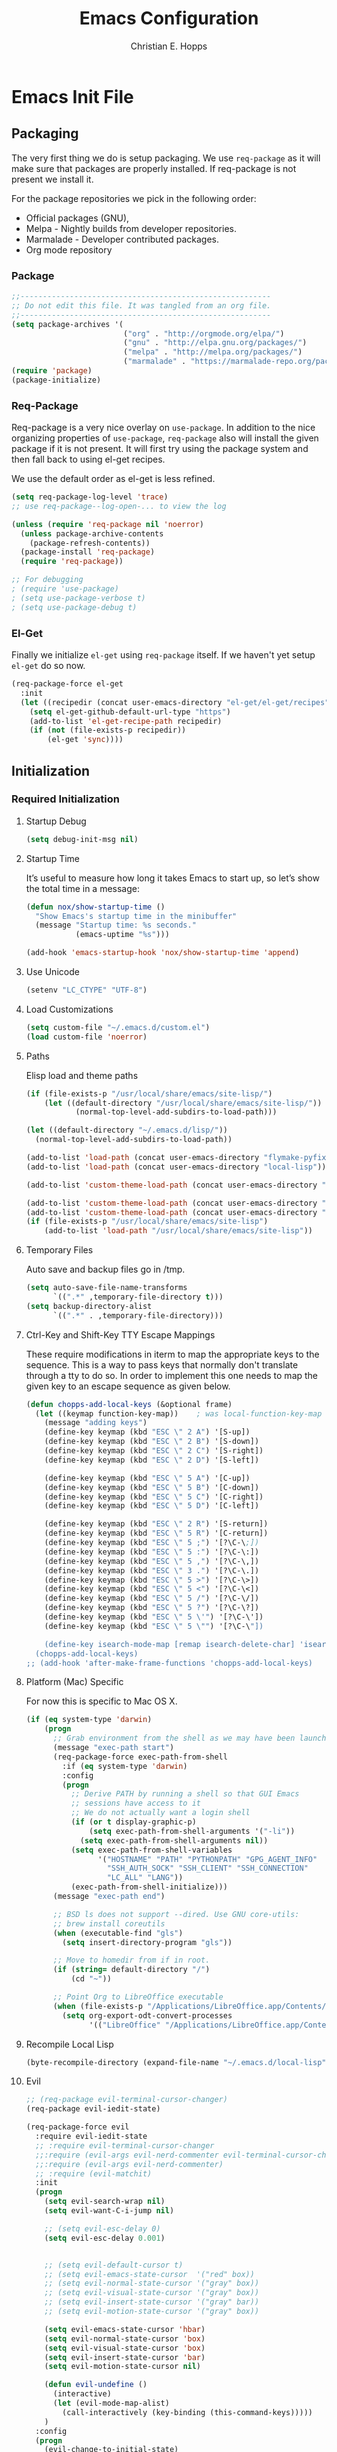 #+TITLE: Emacs Configuration
#+AUTHOR: Christian E. Hopps
#+EMAIL: chopps@gmail.com
#+STARTUP: indent content

* Emacs Init File
** Packaging
The very first thing we do is setup packaging. We use =req-package= as it will make sure that
packages are properly installed. If req-package is not present we install it.

For the package repositories we pick in the following order:

  - Official packages (GNU),
  - Melpa - Nightly builds from developer repositories.
  - Marmalade - Developer contributed packages.
  - Org mode repository

*** Package
#+begin_src emacs-lisp :tangle yes
  ;;--------------------------------------------------------
  ;; Do not edit this file. It was tangled from an org file.
  ;;--------------------------------------------------------
  (setq package-archives '(
                           ("org" . "http://orgmode.org/elpa/")
                           ("gnu" . "http://elpa.gnu.org/packages/")
                           ("melpa" . "http://melpa.org/packages/")
                           ("marmalade" . "https://marmalade-repo.org/packages/")))
  (require 'package)
  (package-initialize)
#+end_src
*** Req-Package
Req-package is a very nice overlay on =use-package=. In addition to the nice
organizing properties of =use-package=, =req-package= also will install the
given package if it is not present. It will first try using the package system
and then fall back to using el-get recipes.

We use the default order as el-get is less refined.

#+begin_src emacs-lisp :tangle yes
  (setq req-package-log-level 'trace)
  ;; use req-package--log-open-... to view the log

  (unless (require 'req-package nil 'noerror)
    (unless package-archive-contents
      (package-refresh-contents))
    (package-install 'req-package)
    (require 'req-package))

  ;; For debugging
  ; (require 'use-package)
  ; (setq use-package-verbose t)
  ; (setq use-package-debug t)
#+end_src
*** El-Get
Finally we initialize =el-get= using =req-package= itself. If we haven't yet
setup =el-get= do so now.

#+begin_src emacs-lisp :tangle yes
  (req-package-force el-get
    :init
    (let ((recipedir (concat user-emacs-directory "el-get/el-get/recipes")))
      (setq el-get-github-default-url-type "https")
      (add-to-list 'el-get-recipe-path recipedir)
      (if (not (file-exists-p recipedir))
          (el-get 'sync))))
#+end_src
** Initialization
*** Required Initialization
**** Startup Debug
#+begin_src emacs-lisp :tangle yes
(setq debug-init-msg nil)
#+end_src
**** Startup Time
It’s useful to measure how long it takes Emacs to start up, so let’s show the
total time in a message:

#+begin_src emacs-lisp :tangle yes
  (defun nox/show-startup-time ()
    "Show Emacs's startup time in the minibuffer"
    (message "Startup time: %s seconds."
             (emacs-uptime "%s")))

  (add-hook 'emacs-startup-hook 'nox/show-startup-time 'append)
#+end_src
**** Use Unicode
#+begin_src emacs-lisp :tangle yes
  (setenv "LC_CTYPE" "UTF-8")
#+end_src
**** Load Customizations
#+begin_src emacs-lisp :tangle yes
  (setq custom-file "~/.emacs.d/custom.el")
  (load custom-file 'noerror)
#+end_src
**** Paths
Elisp load and theme paths
#+begin_src emacs-lisp :tangle yes
  (if (file-exists-p "/usr/local/share/emacs/site-lisp/")
      (let ((default-directory "/usr/local/share/emacs/site-lisp/"))
             (normal-top-level-add-subdirs-to-load-path)))

  (let ((default-directory "~/.emacs.d/lisp/"))
    (normal-top-level-add-subdirs-to-load-path))

  (add-to-list 'load-path (concat user-emacs-directory "flymake-pyfixers"))
  (add-to-list 'load-path (concat user-emacs-directory "local-lisp"))

  (add-to-list 'custom-theme-load-path (concat user-emacs-directory "my-themes/"))

  (add-to-list 'custom-theme-load-path (concat user-emacs-directory "my-themes/emacs-color-theme-solarized"))
  (add-to-list 'custom-theme-load-path (concat user-emacs-directory "my-themes/emacs-easter-theme"))
  (if (file-exists-p "/usr/local/share/emacs/site-lisp")
      (add-to-list 'load-path "/usr/local/share/emacs/site-lisp"))
#+end_src
**** Temporary Files
Auto save and backup files go in /tmp.

#+begin_src emacs-lisp :tangle yes
  (setq auto-save-file-name-transforms
        `((".*" ,temporary-file-directory t)))
  (setq backup-directory-alist
        `((".*" . ,temporary-file-directory)))
#+end_src

**** Ctrl-Key and Shift-Key TTY Escape Mappings
These require modifications in iterm to map the appropriate keys to the
sequence. This is a way to pass keys that normally don't translate through a
tty to do so. In order to implement this one needs to map the given key to an
escape sequence as given below.

#+begin_src emacs-lisp :tangle yes
  (defun chopps-add-local-keys (&optional frame)
    (let ((keymap function-key-map))    ; was local-function-key-map
      (message "adding keys")
      (define-key keymap (kbd "ESC \" 2 A") '[S-up])
      (define-key keymap (kbd "ESC \" 2 B") '[S-down])
      (define-key keymap (kbd "ESC \" 2 C") '[S-right])
      (define-key keymap (kbd "ESC \" 2 D") '[S-left])

      (define-key keymap (kbd "ESC \" 5 A") '[C-up])
      (define-key keymap (kbd "ESC \" 5 B") '[C-down])
      (define-key keymap (kbd "ESC \" 5 C") '[C-right])
      (define-key keymap (kbd "ESC \" 5 D") '[C-left])

      (define-key keymap (kbd "ESC \" 2 R") '[S-return])
      (define-key keymap (kbd "ESC \" 5 R") '[C-return])
      (define-key keymap (kbd "ESC \" 5 ;") '[?\C-\;])
      (define-key keymap (kbd "ESC \" 5 :") '[?\C-\:])
      (define-key keymap (kbd "ESC \" 5 ,") '[?\C-\,])
      (define-key keymap (kbd "ESC \" 3 .") '[?\C-\.])
      (define-key keymap (kbd "ESC \" 5 >") '[?\C-\>])
      (define-key keymap (kbd "ESC \" 5 <") '[?\C-\<])
      (define-key keymap (kbd "ESC \" 5 /") '[?\C-\/])
      (define-key keymap (kbd "ESC \" 5 ?") '[?\C-\?])
      (define-key keymap (kbd "ESC \" 5 \'") '[?\C-\'])
      (define-key keymap (kbd "ESC \" 5 \"") '[?\C-\"])

      (define-key isearch-mode-map [remap isearch-delete-char] 'isearch-del-char)))
    (chopps-add-local-keys)
  ;; (add-hook 'after-make-frame-functions 'chopps-add-local-keys)
#+end_src

**** Platform (Mac) Specific
For now this is specific to Mac OS X.

#+begin_src emacs-lisp :tangle yes
  (if (eq system-type 'darwin)
      (progn
        ;; Grab environment from the shell as we may have been launched outside.
        (message "exec-path start")
        (req-package-force exec-path-from-shell 
          :if (eq system-type 'darwin) 
          :config
          (progn
            ;; Derive PATH by running a shell so that GUI Emacs
            ;; sessions have access to it
            ;; We do not actually want a login shell
            (if (or t display-graphic-p)
                (setq exec-path-from-shell-arguments '("-li"))
              (setq exec-path-from-shell-arguments nil))
            (setq exec-path-from-shell-variables
                  '("HOSTNAME" "PATH" "PYTHONPATH" "GPG_AGENT_INFO"
                    "SSH_AUTH_SOCK" "SSH_CLIENT" "SSH_CONNECTION"
                    "LC_ALL" "LANG"))
            (exec-path-from-shell-initialize)))
        (message "exec-path end")

        ;; BSD ls does not support --dired. Use GNU core-utils:
        ;; brew install coreutils
        (when (executable-find "gls")
          (setq insert-directory-program "gls"))

        ;; Move to homedir from if in root.
        (if (string= default-directory "/")
            (cd "~"))

        ;; Point Org to LibreOffice executable
        (when (file-exists-p "/Applications/LibreOffice.app/Contents/MacOS/soffice")
          (setq org-export-odt-convert-processes
                '(("LibreOffice" "/Applications/LibreOffice.app/Contents/MacOS/soffice --headless --convert-to %f%x --outdir %d %i"))))))
#+end_src
**** Recompile Local Lisp
#+begin_src emacs-lisp :tangle yes
  (byte-recompile-directory (expand-file-name "~/.emacs.d/local-lisp") 0)
#+end_src
**** Evil
#+begin_src emacs-lisp :tangle yes
  ;; (req-package evil-terminal-cursor-changer)
  (req-package evil-iedit-state)

  (req-package-force evil
    :require evil-iedit-state
    ;; :require evil-terminal-cursor-changer
    ;;:require (evil-args evil-nerd-commenter evil-terminal-cursor-changer)
    ;;:require (evil-args evil-nerd-commenter)
    ;; :require (evil-matchit)
    :init
    (progn
      (setq evil-search-wrap nil)
      (setq evil-want-C-i-jump nil)

      ;; (setq evil-esc-delay 0)
      (setq evil-esc-delay 0.001)


      ;; (setq evil-default-cursor t)
      ;; (setq evil-emacs-state-cursor  '("red" box))
      ;; (setq evil-normal-state-cursor '("gray" box))
      ;; (setq evil-visual-state-cursor '("gray" box))
      ;; (setq evil-insert-state-cursor '("gray" bar))
      ;; (setq evil-motion-state-cursor '("gray" box))

      (setq evil-emacs-state-cursor 'hbar)
      (setq evil-normal-state-cursor 'box)
      (setq evil-visual-state-cursor 'box)
      (setq evil-insert-state-cursor 'bar)
      (setq evil-motion-state-cursor nil)

      (defun evil-undefine ()
        (interactive)
        (let (evil-mode-map-alist)
          (call-interactively (key-binding (this-command-keys)))))
      )
    :config
    (progn
      (evil-change-to-initial-state)
      (add-to-list 'evil-emacs-state-modes
                   'artist-mode)

      ;; XXX (require 'evil-args)
      ;; (require 'evil-nerd-commenter)
      ;; XXX (require 'evil-terminal-cursor-changer)

      (define-key evil-normal-state-map [escape] 'keyboard-quit)
      (define-key evil-visual-state-map [escape] 'keyboard-quit)
      (define-key evil-normal-state-map (kbd "TAB") 'evil-undefine)
      ;; (define-key evil-normal-state-map (kbd "RET") 'evil-undefine)
      ;; (define-key evil-normal-state-map " " 'evil-undefine)

      ;; Undefine vi keys in all modes.
      (let ((undef '("\C-a" "\C-e" "\C-n" "\C-p")))
        (while undef
          (define-key evil-normal-state-map (car undef) 'evil-undefine)
          (define-key evil-visual-state-map (car undef) 'evil-undefine)
          (define-key evil-insert-state-map (car undef) 'evil-undefine)
          (setq undef (cdr undef))))

      ;; Undefine vi keys in insert mode.
      (let ((undef '("\C-k")))
        (while undef
          (define-key evil-insert-state-map (car undef) 'evil-undefine)
          (setq undef (cdr undef))))

      ;; Remove RET and SPC from motion map so they can be overridden by various modes
      (defun my-move-key (keymap-from keymap-to key)
        "Moves key binding from one keymap to another, deleting from the old location. "
        (define-key keymap-to key (lookup-key keymap-from key))
        (define-key keymap-from key nil))
      (my-move-key evil-motion-state-map evil-normal-state-map (kbd "RET"))
      (my-move-key evil-motion-state-map evil-normal-state-map " ")

      (define-key minibuffer-local-map [escape] 'minibuffer-keyboard-quit)
      (define-key minibuffer-local-ns-map [escape] 'minibuffer-keyboard-quit)
      (define-key minibuffer-local-completion-map [escape] 'minibuffer-keyboard-quit)
      (define-key minibuffer-local-must-match-map [escape] 'minibuffer-keyboard-quit)
      (define-key minibuffer-local-isearch-map [escape] 'minibuffer-keyboard-quit)

      ;; Configure some modes to start in emacs mode.
      (dolist (mode '(gud-minor-mode
                      gud-mode
                      gud
                      pylookup
                      pylookup-mode
                      ))
        (evil-set-initial-state mode 'emacs))

      ))
  (message "Prev Evil")
  (evil-mode 1)
  (message "Post Evil")
  ;; (global-evil-matchit-mode)

#+end_src

*** Very Important Initialization
**** Start Emacs Server
The emacs server allows for using =emacsclient= to access the running emacs
without relaunching.

#+begin_src emacs-lisp :tangle yes
  (req-package-force server
    :config
    (progn
      ;; (setq server-use-tcp t)
      (unless (server-running-p)
        (server-start))))
#+end_src

**** Uniquify
#+begin_src emacs-lisp :tangle yes
  (req-package uniquify
    :init
    (progn
      (setq uniquify-buffer-name-style 'forward)))
#+end_src
*** Standard Initialization
**** No Frills
***** Turn off UI stuff
#+begin_src emacs-lisp :tangle yes
  (dolist (mode '(global-linum-mode highlight-indentation-mode menu-bar-mode tool-bar-mode scroll-bar-mode))
    (when (fboundp mode) (funcall mode -1)))
  (setq inhibit-startup-screen t)
  (setq inhibit-startup-message t)
#+end_src
***** Cleanup Minor Modes in Modeline
#+BEGIN_SRC emacs-lisp :tangle no
   (defvar mode-line-cleaner-alist
     `((abbrev-mode . " Ab")
       (filladapt-mode . " Fill+")
       (flyspell-mode . " FlyS")
       (auto-complete-mode . " AutoComp")
       (company-mode . " Co")
       ;; Turn these off entirely
       (guide-key-mode . "")
       (undo-tree-mode . "")
       (auto-fill-function . "")
       ;; Major modes have no space in front
       (lisp-interaction-mode . "λ")
       ;; (python-mode . "Python")
       ;; (org-mode . "O")
       ;; (emacs-lisp-mode . "EL")
       ))

    (defun clean-mode-line ()
      (interactive)
      (loop for cleaner in mode-line-cleaner-alist
            do (let* ((mode (car cleaner))
                     (mode-str (cdr cleaner))
                     (old-mode-str (cdr (assq mode minor-mode-alist))))
                 (when old-mode-str
                     (setcar old-mode-str mode-str))
                   ;; major mode
                 (when (eq mode major-mode)
                   (setq mode-name mode-str)))))

    ;; (add-hook 'after-change-major-mode-hook 'clean-mode-line)
#+END_SRC
**** Enable Basic Features
***** Default Mode
#+begin_src emacs-lisp :tangle yes
  (setq default-major-mode 'text-mode)
#+end_src

***** Enable setting a goal column with C-x C-n
#+begin_src emacs-lisp :tangle yes
  (put 'set-goal-column 'disabled nil)
#+end_src

***** Enable evaluating an expression in the minibuffer
#+begin_src emacs-lisp :tangle yes
  ;; Enable evaulation of expressions
  (put 'eval-expression 'disabled nil)
#+end_src

***** Enable leftwise scrolling
#+begin_src emacs-lisp :tangle yes
  ;; Enable leftward scrolling.
  (put 'scroll-left 'disabled nil)
  ;; Always leave a couple lines at the bottom of the display
  (setq scroll-margin 2)
  ;; Conservative scrolling
  (setq scroll-conservatively 101)
#+end_src
***** Always use 'y' 'n' for prompts
#+begin_src emacs-lisp :tangle yes
  (defalias 'yes-or-no-p 'y-or-n-p)
#+end_src
***** Cleanup Buffers Automatically
#+begin_src emacs-lisp :tangle yes
  (require 'midnight)

  ;; Redefine this function so that we can take into account buffers that have clients
  (defun clean-buffer-list ()
      "Kill old buffers that have not been displayed recently.
  The relevant variables are `clean-buffer-list-delay-general',
  `clean-buffer-list-delay-special', `clean-buffer-list-kill-buffer-names',
  `clean-buffer-list-kill-never-buffer-names',
  `clean-buffer-list-kill-regexps' and
  `clean-buffer-list-kill-never-regexps'.
  While processing buffers, this procedure displays messages containing
  the current date/time, buffer name, how many seconds ago it was
  displayed (can be nil if the buffer was never displayed) and its
  lifetime, i.e., its \"age\" when it will be purged."
      (interactive)
      (let ((tm (float-time)) bts (ts (format-time-string "%Y-%m-%d %T"))
            delay cbld bn)
        (dolist (buf (buffer-list))
          (when (buffer-live-p buf)
            (setq bts (midnight-buffer-display-time buf) bn (buffer-name buf)
                  delay (if bts (- tm bts) 0) cbld (clean-buffer-list-delay bn))
            (message "[%s] `%s' [%s %d]" ts bn (if bts (round delay)) (- cbld delay))
            (unless (or (buffer-local-value 'server-buffer-clients buf)
                        (midnight-find bn clean-buffer-list-kill-never-regexps
                                       'string-match)
                        (midnight-find bn clean-buffer-list-kill-never-buffer-names
                                       'string-equal)
                        (get-buffer-process buf)
                        (and (buffer-file-name buf) (buffer-modified-p buf))
                        (get-buffer-window buf 'visible)
                        (< delay cbld)
                        )
              (message "[%s] killing `%s'" ts bn)
              (kill-buffer buf))))))

  ;;kill buffers if they were last disabled more than this seconds ago (30m)
  (setq clean-buffer-list-delay-special 1800)

  (defvar clean-buffer-list-timer nil
    "Stores clean-buffer-list timer if there is one. You can disable clean-buffer-list by (cancel-timer clean-buffer-list-timer).")
  ;; run clean-buffer-list every 2 hours
  (setq clean-buffer-list-timer (run-at-time t 7200 'clean-buffer-list))

  ;; kill everything, clean-buffer-list is very intelligent at not killing unsaved buffer.
  (setq clean-buffer-list-kill-regexps '("^.*$"))

  ;; keep these buffer untouched
  ;; prevent append multiple times
  (defvar clean-buffer-list-kill-never-buffer-names-init
    clean-buffer-list-kill-never-buffer-names
    "Init value for clean-buffer-list-kill-never-buffer-names")

  (setq clean-buffer-list-kill-never-buffer-names
        (append
         '("*Messages*" "*cmd*" "*scratch*" "*w3m*" "*w3m-cache*" "*Inferior Octave*" "status.org" "notes.org")
         clean-buffer-list-kill-never-buffer-names-init))

  ;; prevent append multiple times
  (defvar clean-buffer-list-kill-never-regexps-init
    clean-buffer-list-kill-never-regexps
    "Init value for clean-buffer-list-kill-never-regexps")

  ;; append to *-init instead of itself
  (setq clean-buffer-list-kill-never-regexps
        (append '("^\\*EMMS Playlist\\*.*$")
                clean-buffer-list-kill-never-regexps-init))
#+end_src

***** Mac
#+begin_src emacs-lisp :tangle yes
  (unwind-protect
   (condition-case ex
        (pc-selection-mode)
    (`error
      t)))
  (global-set-key [?\A-x] 'clipboard-kill-region)
  (global-set-key [?\A-c] 'clipboard-kill-ring-save)
  (global-set-key [?\A-v] 'clipboard-yank)
#+end_src
**** Mail
#+begin_src emacs-lisp :tangle yes
  ;; (setq mail-from-style 'angles)
  ;; (setq mail-archive-file-name (expand-file-name "~/Personal/Mail/mail-archive"))

  (require 'netrc)
  (defun offlineimap-get-password (host port)
    (let* ((netrc (netrc-parse (expand-file-name "~/.netrc.gpg")))
           (hostentry (netrc-machine netrc host port port)))
      (when hostentry (netrc-get hostentry "password"))))
#+end_src


#+BEGIN_SRC emacs-lisp :tangle no
  ;; XXXnew
  (req-package bbdb
    :commands (bbdb-initialize bbdb-complete-mail)
    :init
    (setq bbdb-file "~/.emacs.d/bbdb")
    :config
    (progn
      (setq
       bbdb-offer-save 1                        ;; 1 means save-without-asking


       bbdb-use-pop-up t                        ;; allow popups for addresses
       bbdb-electric-p t                        ;; be disposable with SPC
       bbdb-popup-target-lines  1               ;; very small

       bbdb-dwim-net-address-allow-redundancy t ;; always use full name
       bbdb-quiet-about-name-mismatches 2       ;; show name-mismatches 2 secs

       bbdb-always-add-address t                ;; add new addresses to existing...
                                                ;; ...contacts automatically
       bbdb-canonicalize-redundant-nets-p t     ;; x@foo.bar.cx => x@bar.cx

       bbdb-completion-type nil                 ;; complete on anything

       bbdb-complete-name-allow-cycling t       ;; cycle through matches
                                               ;; this only works partially

       bbbd-message-caching-enabled t           ;; be fast
       bbdb-use-alternate-names t               ;; use AKA


       bbdb-elided-display t                    ;; single-line addresses

       ;; auto-create addresses from mail
       bbdb/mail-auto-create-p 'bbdb-ignore-some-messages-hook
       bbdb-ignore-some-messages-alist ;; don't ask about fake addresses
       ;; NOTE: there can be only one entry per header (such as To, From)
       ;; http://flex.ee.uec.ac.jp/texi/bbdb/bbdb_11.html

       '(( "From" . "no.?reply\\|DAEMON\\|daemon\\|facebookmail\\|twitter"))
       )))
#+END_SRC
#+BEGIN_SRC emacs-lisp :tangle no
  ;; (req-package wl-user-agent-compose)
  ;; (req-package wl-other-frame)
  ;; (req-package wl-draft)
  ;; (autoload 'wl-other-frame "wl" "Wanderlust on new frame." t)
  ;; (autoload 'wl-draft "wl-draft" "Write draft with Wanderlust." t)
  ;; (autoload 'wl-user-agent-compose "wl-draft" nil t)


  (req-package bbdbV3-wl
    :require (mime-view bbdb)
    :commands bbdbV3-wl
   )

  (req-package wl-draft
    :commands (wl-draft-send wl-draft-kill))

  (req-package wl
    :require bbdbV3-wl
    :commands (wl wl-other-frame wl-draft wl-user-agent-compose)
    :init
    (progn
      (setq
       elmo-maildir-folder-path  "~/Maildir/chopps.org"
       wl-maildir-folder-path  "~/Maildir/chopps.org"

       wl-stay-folder-window t
       wl-folder-window-width 30

       wl-from "Christian Hopps <chopps@chopps.org>"

       wl-fcc ".Sent Messages"
       wl-fcc-force-as-read t

       ;; Maildirs
       wl-default-folder ".INBOX"
       wl-draft-folder ".Drafts"
       wl-spam-folder ".Spam"
       wl-trash-folder ".Trash"
       wl-queue-folder ".Queue" ;; not needed?

       ;; SMTP
       wl-draft-send-mail-function 'smtpmail-send-it
       ;; wl-local-domain "chopps.org"
       ;; wl-message-id-domain "chopps.org"
       ;; wl-smtp-connection-type 'starttls
       ;; wl-smtp-posting-port 9005
       ;; wl-smtp-authenticate-type "login"
       ;; wl-smtp-posting-user "chopps"
       ;; wl-smtp-posting-server "smtp.chopps.org"

       ;; check this folder periodically, and update modeline
       wl-biff-check-folder-list '(".todo") ;; check every 180 seconds
       ;; (default: wl-biff-check-interval)

       ;; hide many fields from message buffers
       wl-message-ignored-field-list '("^.*:")
       wl-message-visible-field-list '("^\\(To\\|Cc\\):"
                                       "^Subject:"
                                       "^\\(From\\|Reply-To\\):"
                                       "^Organization:"
                                       "^Message-Id:"
                                       "^\\(Posted\\|Date\\):")
       wl-message-sort-field-list '("^From"
                                    "^Organization:"
                                    "^X-Attribution:"
                                    "^Subject"
                                    "^Date"
                                    "^To"
                                    "^Cc")
       wl-folder-check-async t

        ;; elmo-imap4-default-server "imap.gmail.com"
        ;; elmo-imap4-default-user "chopps@gmail.com"
        ;; elmo-imap4-default-authenticate-type 'clear
        ;; elmo-imap4-default-port 993
        ;; elmo-imap4-default-stream-type 'ssl
        ;; elmo-imap4-use-modified-utf7 t

        ;; wl-smtp-connection-type 'starttls
        ;; wl-smtp-posting-port 587
        ;; wl-smtp-authenticate-type "plain"
        ;; wl-smtp-posting-user "chopps"
        ;; wl-smtp-posting-server "smtp.gmail.com"
        ;; wl-local-domain "gmail.com"

        ;; wl-default-folder "%inbox"
        ;; wl-default-spec "%"
        ;; wl-draft-folder "%[Gmail]/Drafts"
        ;; wl-trash-folder "%[Gmail]/Trash"
        )

        (if (boundp 'mail-user-agent)
          (setq mail-user-agent 'wl-user-agent))

        (if (fboundp 'define-mail-user-agent)
          (define-mail-user-agent
            'wl-user-agent
            'wl-user-agent-compose
            'wl-draft-send
            'wl-draft-kill
            'mail-send-hook))
        )
    :config
    (progn
      (require 'wl-draft)
      ;; (bbdb-wl-setup)
      ;; (setq bbdb-wl-folder-regexp "INBOX\\|Sent")
      (evil-set-initial-state 'wl-folder-mode 'emacs)
      (evil-set-initial-state 'wl-summary-mode 'emacs)
      (evil-set-initial-state 'mime-view-mode 'emacs)

      ;; do we need this to get the map?
      (define-key wl-draft-mode-map (kbd "<C-tab>") 'bbdb-complete-name)
      )
    )

#+END_SRC
#+BEGIN_SRC emacs-lisp :tangle yes
  ;; Generic Mail variables
  (setq
   message-send-mail-function 'smtpmail-send-it
   send-mail-function 'smtpmail-send-it

   smtpmail-default-smtp-server "smtp.chopps.org"
   smtpmail-local-domain "chopps.org"
   smtpmail-sendto-domain "chopps.org"
   smtpmail-debug-info t
   smtpmail-starttls-credentials '(("smtp.chopps.org" 9005 nil nil))
   smtpmail-auth-credentials "~/.authinfo.gpg" ;; '(("smtp.chopps.org" 9005 "chopps@chopps.org" nil))
   smtpmail-smtp-service 9005

   user-mail-address  "chopps@chopps.org"
   user-full-name     "Christian Hopps")
#+END_SRC
#+BEGIN_SRC emacs-lisp :tangle yes
  ;; We need to use brew command to get the path here.
  (req-package mu4e-maildirs-extension
    :defer t
    :init
    (setq mu4e-maildirs-extension-custom-list '("/chopps.org/INBOX"
                                                "/chopps.org/a-terastream"
                                                "/chopps.org/ietf-announce"
                                                "/chopps.org/ietf-chairs"
                                                "/chopps.org/ietf-chairs-rtg"
                                                "/chopps.org/ietf-wg-isis"
                                                "/chopps.org/ietf-yang-rtg-dt"
                                                "/chopps.org/nbsd-announce"
                                                "/chopps.org/nbsd-developers"
                                                "/terastrm.net/INBOX"
                                                "/gmail.com/INBOX")))


  ;; we have to use-package here b/c it doesn't see the package installed by homebrew
  (use-package mu4e
    ;;; :require (smtpmail mu4e-maildirs-extension)
    ;; :require (mu4e-alert)
    :commands (mu4e)
    :bind (("C-x m" . mu4e))
    :init
    (progn
      (defcustom mu4e-spam-folder "/chopps.org/spam-train"
        "Folder for spam email"
        :type '(string :tag "Folder name")
        :group 'mu4e-folders)

      (setq mu4e-maildir "~/Maildir"
            ;; Updating
            ;; mu4e-pre-hook-count 0
            ;; mu4e-full-update-mail-command "bash -c '(cd && offlineimap -l /Users/chopps/.offlineimap/logfile)'"
            ;; mu4e-quick-update-mail-command "bash -c '(cd && offlineimap -q -l /Users/chopps/.offlineimap/logfile)'"
            ;; mu4e-update-pre-hook 'mu4e-pre-hook-udpate-command
            mu4e-mu-binary (executable-find "mu")
            mu4e-update-interval nil

            ;; [b]ookmarks
            mu4e-not-junk-folder-filter " AND NOT ( maildir:/gmail.com/[Gmail].Spam OR maildir:/chopps.org/spam* ) "
            mu4e-inbox-filter-base " ( maildir:/gmail.com/INBOX OR maildir:/chopps.org/INBOX OR maildir:/terastrm.net/INBOX OR maildir:/chopps.org/a-terastream ) "
            mu4e-imp-filter-base " ( maildir:/chopps.org/ietf-rtg-yang-dt OR maildir:/chopps.org/ietf-wg-isis OR maildir:/chopps.org/ietf-wg-netmod OR maildir:/chopps.org/ietf-wg-homenet ) "
            mu4e-bookmarks (append
                            (list (list (concat "flag:unread AND NOT flag:trashed AND " mu4e-inbox-filter-base) "Unread INBOX messages" ?i)
                                  (list (concat "flag:flagged AND NOT flag:trashed AND " mu4e-inbox-filter-base) "Flagged INBOX messages" ?f)
                                  (list (concat "flag:flagged AND NOT flag:trashed AND NOT " mu4e-inbox-filter-base mu4e-not-junk-folder-filter) "Flagged Non-INBOX messages" ?F)

                                  (list (concat "flag:unread AND NOT flag:flagged AND NOT flag:trashed AND " mu4e-imp-filter-base) "Unread Important messages" ?n)
                                  (list (concat "flag:unread AND     flag:flagged AND NOT flag:trashed AND " mu4e-imp-filter-base) "Unread-flagged Important messages" ?N)

                                  (list (concat "flag:unread AND NOT flag:flagged AND NOT flag:trashed AND NOT " mu4e-imp-filter-base " AND NOT " mu4e-inbox-filter-base mu4e-not-junk-folder-filter) "Unread unimportant messages" ?u)
                                  (list (concat "flag:unread AND     flag:flagged AND NOT flag:trashed AND NOT " mu4e-imp-filter-base " AND NOT " mu4e-inbox-filter-base mu4e-not-junk-folder-filter) "Unread-flagged unimportant messages" ?U)


                                  (list "maildir:/chopps.org/spam-probable" "Probable spam messages" ?s)
                                  )
                            (mapcar (lambda (x) (cons (concat (car x) mu4e-not-junk-folder-filter) (cdr x)))
                                   '(("flag:unread AND NOT flag:trashed" "Unread messages" ?u)
                                     ("date:today..now" "Today's messages" ?t)
                                     ("date:7d..now" "Last 7 days" ?w)
                                     ("mime:image/*" "Messages with images" 112)
                                     )))


            ;; [j]ump shortcuts
            mu4e-maildir-shortcuts '(("/chopps.org/INBOX" . ?i)
                                     ("/gmail.com/INBOX" . ?g)
                                     ("/terastrm.net/INBOX" . ?w)
                                     ("/chopps.org/a-terastream" . ?t)
                                     ("/chopps.org/aa-netbsd" . ?n)
                                     ("/chopps.org/ietf-wg-isis" . ?I)
                                     ("/chopps.org/ietf-wg-homenet" . ?H)
                                     ("/chopps.org/ietf-wg-netmod" . ?N)
                                     ("/chopps.org/spam-train" . ?S)
                                     ("/chopps.org/spam-probable" . ?s))

            ;; Visuals
            mu4e-use-fancy-chars nil
            mu4e-view-show-addresses t
            mu4e-headers-default-prefix      (purecopy '("|"  . "┃"))
            mu4e-headers-has-child-prefix    (purecopy '("+"  . "┣"))
            mu4e-headers-first-child-prefix  (purecopy '("\\" . "┗▶"))
            mu4e-headers-empty-parent-prefix (purecopy '("-"  . "━"))
            mu4e-headers-duplicate-prefix    (purecopy '("="  . "⚌"))
            mu4e-headers-duplicate-prefix    (purecopy '("="  . "⚌"))
            mu4e-headers-visible-lines 15
            mu4e-headers-visible-columns 80
            mu4e-html2text-command 'mu4e-shr2text
            mu4e-view-html-plaintext-ratio-heuristic 15
            ;; mu4e-html2text-command "html2text -nobs -utf8 -width 120"

            ;; Folders -- most setup per account
            ;; mu4e-sent-folder   "/chopps.org/Sent Messages"
            ;; mu4e-drafts-folder "/chopps.org/Drafts"
            ;; mu4e-trash-folder  "/chopps.org/Deleted Messages"
            mu4e-attachment-dir "~/Downloads"

            ;; only complete addresses found in email to one of the below addresses
            mu4e-compose-complete-only-personal t
            mu4e-user-mail-address-list (list "chopps@chopps.org"
                                              "chopps@dev.terastrm.net"
                                              "chopps@gmail.com"
                                              "chopps@netbsd.org"
                                              "chopps@rawdofmt.org")

            mu4e-compose-signature-auto-include nil
            mu4e-compose-complete-addresses t

            ;; don't keep message buffers around
            message-kill-buffer-on-exit t

            my-mu4e-account-alist
            '(
              ("chopps.org"
               ;; about me
               (user-mail-address      "chopps@chopps.org")
               ;; mu4e
               (mu4e-sent-folder   "/chopps.org/Sent Messages")
               (mu4e-trash-folder  "/chopps.org/Deleted Messages")
               (mu4e-drafts-folder "/chopps.org/Drafts")
               (mu4e-sent-messages-behavior sent)
               ;; smtp
               (smtpmail-starttls-credentials '(("smtp.chopps.org" 9005 nil nil)))
               (smtpmail-default-smtp-server "smtp.chopps.org")
               (smtpmail-smtp-server "smtp.chopps.org")
               ;; smtpmail-local-domain?
               ;; smtpmail-sendto-domain?
               (smtpmail-smtp-service 9005))

              ("terastrm.net"
               ;; about me
               (user-mail-address      "chopps@dev.terastrm.net")
               ;; mu4e
               (mu4e-sent-folder   "/terastrm.net/Sent Messages")
               (mu4e-trash-folder  "/terastrm.net/Deleted Messages")
               (mu4e-drafts-folder "/terastrm.net/Drafts")
               (mu4e-sent-messages-behavior sent)
               ;; smtp
               (smtpmail-starttls-credentials '(("smtp.dev.terastrm.net" 587 nil nil)))
               (smtpmail-default-smtp-server "smtp.dev.terastrm.net")
               (smtpmail-smtp-server "smtp.dev.terastrm.net")
               ;; smtpmail-local-domain?
               ;; smtpmail-sendto-domain?
               (smtpmail-smtp-service 587))

              ("gmail.com"
               ;; about me
               (user-mail-address      "chopps@gmail.com")
               ;; mu4e
               (mu4e-drafts-folder "/gmail.com/[Gmail].Drafts")
               (mu4e-sent-folder   "/gmail.com/[Gmail].Sent Mail")
               (mu4e-trash-folder  "/gmail.com/[Gmail].Trash")
               (mu4e-sent-messages-behavior delete)
               ;; smtp
               (smtpmail-starttls-credentials '(("smtp.gmail.com" 587 nil nil)))
               (smtpmail-default-smtp-server "smtp.gmail.com")
               (smtpmail-smtp-server "smtp.gmail.com")
               ;; smtpmail-local-domain?
               ;; smtpmail-sendto-domain?
               (smtpmail-smtp-service 587))))

      (defun my-mu4e-use-hard-nl ()
        "Outgoing mails get format=flowed."
        (use-hard-newlines t 'guess))

      (defun my-mu4e-add-cc ()
        "Set up message for composing"
        (let ((buffer-modified (buffer-modified-p)))
          (save-excursion
            (message-add-header (concat "Cc: " user-mail-address))
            (if (not (string= user-mail-address "chopps@chopps.org"))
                (message-add-header "Bcc: chopps@chopps.org")))
          (set-buffer-modified-p buffer-modified)))

      (defun my-mu4e-set-account (account)
        "Set account variables up"
        (let ((account-vars (cdr (assoc account my-mu4e-account-alist))))
          (if account-vars
              (mapc #'(lambda (var)
                        (set (car var) (cadr var)))
                    account-vars)
            (error "No email account found"))))

      (defun my-mu4e-set-account-using-message ()
        "Set the account for composing a message."
        (let* ((defchoice (if mu4e-compose-parent-message
                              (let ((maildir (mu4e-message-field mu4e-compose-parent-message :maildir)))
                                (string-match "/\\(.*?\\)/" maildir)
                                (match-string 1 maildir))
                            (caar my-mu4e-account-alist)))
               (account
                (completing-read (format "Compose with account: (%s) "
                                         (mapconcat #'(lambda (var) (car var))
                                                    my-mu4e-account-alist "/"))
                                 (mapcar #'(lambda (var) (car var)) my-mu4e-account-alist)
                                 nil
                                 t
                                 nil
                                 nil
                                 defchoice))
               (account-vars (cdr (assoc account my-mu4e-account-alist))))
          (if account-vars
              (mapc #'(lambda (var)
                        (set (car var) (cadr var)))
                    account-vars)
            (error "No email account found"))))

      (defun mu4e-pre-hook-udpate-command ()
        (let ((check (% mu4e-pre-hook-count 4)))
          (setq mu4e-get-mail-command (if (= check 0)
                                          mu4e-full-update-mail-command
                                        mu4e-full-update-mail-command))
          (setq mu4e-pre-hook-count (1+ mu4e-pre-hook-count))))

      ;; Mark to move to spam folder from headers view.
      (defun mu4e-headers-mark-move-to-spam ()
        (interactive)
        (mu4e-mark-set 'move mu4e-spam-folder)
        (mu4e-headers-next))

      ;; Mark to move to spam folder from message view.
      (defun mu4e-view-mark-move-to-spam ()
        (interactive)
        (mu4e~view-in-headers-context
            (mu4e-headers-mark-move-to-spam)))

      )
    :config
    (progn
      ;; (require 'mu4e-maildirs-extension)
      ;; (mu4e-maildirs-extension)
      (require 'mu4e-contrib)

      (mu4e-alert-enable-mode-line-display)
      (mu4e-alert-enable-notifications)
      (add-hook 'mu4e-headers-mode-hook
                (lambda () (progn
                             (make-local-variable 'scroll-conservatively)
                             (setq
                              show-trailing-whitespace nil
                              scroll-conservatively 0
                              scroll-up-aggressively .8
                              scroll-down-aggressively .8)
                            )))
      (add-hook 'mu4e-view-mode-hook
                (lambda () (setq show-trailing-whitespace nil)))
      (add-hook 'mu4e-compose-pre-hook
                'my-mu4e-set-account-using-message)
      (add-hook 'mu4e-compose-mode-hook 'my-mu4e-add-cc)
      (add-hook 'mu4e-compose-mode-hook 'my-mu4e-use-hard-nl)
      (add-to-list 'mu4e-view-actions
                   '("ViewInBrowser" . mu4e-action-view-in-browser))

      (my-mu4e-set-account "chopps.org")
      (define-key mu4e-headers-mode-map "d" 'mu4e-headers-mark-for-read)
      (define-key mu4e-view-mode-map "d" 'mu4e-view-mark-for-read)
      (define-key mu4e-headers-mode-map "#" 'mu4e-headers-mark-move-to-spam)
      (define-key mu4e-view-mode-map "#" 'mu4e-view-mark-move-to-spam)
      (define-key mu4e-headers-mode-map "\\" 'mu4e-headers-mark-move-to-spam)
      (define-key mu4e-view-mode-map "\\" 'mu4e-view-mark-move-to-spam)

      (add-to-list 'mu4e-header-info-custom
                   '(:list-or-dir .
                                  (:name "ML or maildir" ;; long name, as seen in message view
                                         :shortname "ML-D"     ;; short name, as seen in the headers view
                                         :help "Mailing list or maildir if not set"
                                         :function
                                         (lambda (msg)
                                           (or (mu4e-message-field msg :mailing-list)
                                               (mu4e-message-field msg :maildir))))))
      (setq
       ;; "Date         Flgs   List       From                   Subject
       mu4e-headers-fields '((:flags          .  5)
                             (:human-date     . 15)
                             (:from           . 26)
                             (:list-or-dir    . 30)
                             (:thread-subject . nil)))

      )
    )
#+END_SRC
#+BEGIN_SRC emacs-lisp :tangle no
  ;; :require bbdb
  (req-package gnus
    :commands gnus
    :init
    (progn
      (setq
       mail-sources nil
       gnus-fetch-old-headers t
       gnus-message-archive-group "Sent Messages"
       gnus-select-method '(nnmaildir "Home"
                                      (directory "~/Maildir/chopps.org/")
                                      (directory-files nnheader-directory-files-safe)
                                      (get-new-mail nil)))
      )
    :config
    (progn
      ;; XXXnew (bbdb-initialize 'gnus)
      (gnus-demon-add-handler 'gnus-demon-scan-news 2 t)
      (setq gnus-message-archive-method gnus-select-method)
      ))
#+END_SRC

**** GIT (Magit)
#+begin_src emacs-lisp :tangle yes
    (req-package magit
      :commands magit-status
      :bind (("C-c g" . magit-status)
             ("C-c m" . magit-status))
      :init
      (progn
        (setq magit-last-seen-setup-instructions "1.4.0")))

    (req-package gist
      :commands gist-list)

    (autoload 'svn-status "dsvn" "Run `svn status'." t)
    (autoload 'svn-update "dsvn" "Run `svn update'." t)
    ;; (req-package vc-svn)

#+end_src
**** Encryption
#+begin_src emacs-lisp :tangle yes
  (req-package epa-file
    :commands (epa-file epa-file-enable)
    :init
    (progn
      (setq epg-debug t)
      ;; (setq epg-key-id "D7B83025")
      (setq epg-user-id "D7B83025")
      (setq epg-user-id-alist '(("chopps@gmail.com" . "D7B83025")
                                ("chopps@chopps.org" . "D7B83025")
                                ("chopps" . "D7B83025")))
      (setq epg-gpg-program (executable-find "gpg"))
      ))
#+end_src
**** Autotext
#+begin_src emacs-lisp :tangle no
  (req-package-force smartparens
    :require (evil-smartparens-mode)
    :commands (turn-on-smartparens-mode)
    :init
    (progn
      (add-hook 'all-prog-mode-hook 'turn-on-smartparens-mode)))
#+END_SRC

**** Filling
#+begin_src emacs-lisp :tangle yes
  (add-hook 'all-prog-mode-hook 'turn-on-auto-fill)
  (add-hook 'all-text-mode-hook 'turn-on-auto-fill)

  (req-package-force filladapt
    :init
    (progn
      (add-hook 'all-prog-mode-hook 'turn-on-filladapt-mode)
      (add-hook 'all-text-mode-hook 'turn-on-filladapt-mode)
      (add-hook 'c-mode-common-hook (lambda () (when (featurep 'filladapt)
                                                 (c-setup-filladapt))))))
#+end_src
**** Spelling and Lint Checkers
***** Flyspell
#+begin_src emacs-lisp :tangle yes
  (req-package flyspell
    :commands (turn-on-flyspell flyspell-prog-mode)
    :init
    (progn
      (add-hook 'all-prog-mode-hook 'flyspell-prog-mode)
      ;; Magit mode 
      (dolist (x (list 'org-mode-hook 'text-mode-hook))
        (add-hook x 'turn-on-flyspell))))
          
#+end_src
***** Flycheck
#+begin_src emacs-lisp :tangle yes
  (req-package flycheck
    :commands flycheck-mode
    :config
    (progn
      (flycheck-define-checker python-pycheckers
        "A python syntax and style checker using flake8 and pylint."
        :command ("pycheckers.sh"
                  (config-file "-8" flycheck-flake8rc)
                  (config-file "-r" flycheck-pylintrc)
                  source-inplace)
        :error-patterns
        ((error line-start
                (file-name) ":" line ":" (optional column ":") " "
                (message "E" (one-or-more digit) (zero-or-more not-newline))
                line-end)
         (warning line-start
                  (file-name) ":" line ":" (optional column ":") " "
                  (message (or "F"            ; Pyflakes in Flake8 >= 2.0
                               "W"            ; Pyflakes in Flake8 < 2.0
                               "C")           ; McCabe in Flake >= 2.0
                           (one-or-more digit) (zero-or-more not-newline))
                  line-end)
         (info line-start
               (file-name) ":" line ":" (optional column ":") " "
               (message (or "N"              ; pep8-naming in Flake8 >= 2.0
                            "R")             ; re-factor from python.
                        (one-or-more digit) (zero-or-more not-newline))
               line-end)
         )
        :modes python-mode)
      ;; (add-hook 'after-init-hook 'global-flycheck-mode)
      ))
#+end_src
***** Customization
#+begin_src emacs-lisp :tangle yes
  (define-key ctl-x-map (kbd "C-i") 'endless/ispell-word-then-abbrev)

  (req-package-force beacon)
  (beacon-mode)

  (defun endless/ispell-word-then-abbrev (p)
    "Call `ispell-word'. Then create an abbrev for the correction made. With prefix P, create local abbrev. Otherwise it will be global."
    (interactive "P")
    (let ((bef (downcase (or (thing-at-point 'word) ""))) aft)
      (call-interactively 'ispell-word)
      (setq aft (downcase (or (thing-at-point 'word) "")))
      (unless (string= aft bef)
        (message "\"%s\" now expands to \"%s\" %sally"
                 bef aft (if p "loc" "glob"))
        (define-abbrev
          (if p global-abbrev-table local-abbrev-table)
          bef aft))))

  (setq save-abbrevs t)
  (setq-default abbrev-mode t)

  (setq flyspell-issue-message-flag nil)
#+end_src
**** Generic Editing
#+begin_src emacs-lisp :tangle yes
  (req-package rebox2
    :commands rebox-mode
    :bind (("M-q" . rebox-dwim)
           ("S-M-q" . rebox-fill))
    :init (setq max-comment-fill-column 77)
    ;; (setq rebox-style-loop '(24 16))
    :config
    (progn
       (defadvice rebox-get-fill-column (after ad-max-comment-fill-column activate)
         "Set a maximum fill-column for comments"
         (setq ad-return-value (min ad-return-value max-comment-fill-column)))
       (ad-activate 'rebox-get-fill-column)
       (rebox-register-template 71 176 ["? ----------"
                                        "? box123456  "
                                        "? ----------"])

       (rebox-register-template 72 276 ["? ----------+"
                                        "? box123456  "
                                        "? ----------+"])

       (rebox-register-template 73 376 ["? =========="
                                        "? box123456  "
                                        "? =========="])

       (rebox-register-template 74 176 ["?-----------"
                                        "? box123456 "
                                        "?-----------"])

       (rebox-register-template 75 276 ["?-----------+"
                                        "? box123456  "
                                        "?-----------+"])

       (rebox-register-template 76 376 ["?==========="
                                        "? box123456"
                                        "?==========="])

       (rebox-register-template 77 576 ["????????????"
                                        "? box123456  "
                                        "????????????"])

       (rebox-register-template 81 186 ["?? -----------"
                                        "??  box123456  "
                                        "?? -----------"])

       (rebox-register-template 82 286 ["??-----------+"
                                        "?? box123456  "
                                        "??-----------+"])

       (rebox-register-template 83 386 ["??-----------"
                                        "?? box123456  "
                                        "??-----------"])

       (rebox-register-template 84 486 ["??==========="
                                        "?? box123456  "
                                        "??==========="])
       ;; (rebox-set-default-style 093)
       ;; Leave the defaults
       ;; (global-set-key [(meta q)] 'rebox-dwim)
       ;; (global-set-key [(shift meta q)] 'rebox-fill)
       (setq rebox-style-loop '(74 75 76 11))))


  ;;(global-linum-mode nil)
  ;;(setq linum-format 'dynamic)
  ;;(set-face-attribute 'linum nil :background "Black"))

  ;;        (add-hook 'emacs-lisp-mode-hook (lambda ()
  ;;                                          (set (make-local-variable 'rebox-style-loop) '(25 17 21))
  ;;                                          (set (make-local-variable 'rebox-min-fill-column) 40)
  ;;                                          (rebox-mode 1)))
  ;
#+end_src
**** Buffer Handling
#+begin_src emacs-lisp :tangle yes
  ;; (iswitchb-mode 1)
  ;; (setq iswitchb-buffer-ignore '("^ " "^\\*"))
  (setq iswitchb-buffer-ignore '("^ "))
  (setq-default save-place t)

  (defun dont-kill-but-bury-scratch ()
    "Don't kill but burry *scratch* buffer."
    (if (equal (buffer-name (current-buffer)) "*scratch*")
        (progn (bury-buffer) nil)
      t))
  (add-hook 'kill-buffer-query-functions 'dont-kill-but-bury-scratch)
#+end_src

**** Windows
#+begin_src emacs-lisp :tangle yes
  (setq wg-morph-on nil)
  (setq wg-prefix-key (kbd "C-c w"))
  ;; (require 'workgroups)
  ;; (workgroups-mode 1)
  ;; (if (file-exists-p "~/.emacs-workgroups")
  ;;     (wg-load "~/.emacs-workgroups"))

  (defun other-window-or-frame ()
    (interactive)
    (other-window 1 'visible)
    (select-frame-set-input-focus (window-frame (selected-window))))


  (defun split-window-sensibly-prefer-horizontal (&optional window)
  "Same as `split-window-sensibly' except prefer to split horizontally first."
    (let ((window (or window (selected-window))))
      (or (and (window-splittable-p window t)
               ;; Split window horizontally.
               (with-selected-window window
                 (split-window-right)))
          (and (window-splittable-p window)
               ;; Split window vertically.
               (with-selected-window window
                 (split-window-below)))
          (and (eq window (frame-root-window (window-frame window)))
               (not (window-minibuffer-p window))
               ;; If WINDOW is the only window on its frame and is not the
               ;; minibuffer window, try to split it vertically disregarding
               ;; the value of `split-height-threshold'.
               (let ((split-height-threshold 0))
                 (when (window-splittable-p window)
                   (with-selected-window window
                     (split-window-below))))))))

  (setq split-width-threshold 100)
  (setq window-min-width 80)
  (setq split-window-preferred-function 'split-window-sensibly-prefer-horizontal)

  (req-package transpose-frame
    :bind ("C-x 4 F" . flop-frame))
  ;; (define-key global-map (kbd "C-x 4 F") 'flop-frame)

#+end_src

**** Command Line Interaction (comint)
#+begin_src emacs-lisp :tangle yes
  (eval-after-load "comint"
    '(progn
       (define-key comint-mode-map [(meta p)]
         'comint-previous-matching-input-from-input)
       (define-key comint-mode-map [(meta n)]
         'comint-next-matching-input-from-input)
       (define-key comint-mode-map [(control meta n)]
         'comint-next-input)
       (define-key comint-mode-map [(control meta p)]
         'comint-previous-input)
       (setq comint-completion-autolist t ;list possibilities on partial
                                          ;completion
         comint-completion-recexact nil   ;use shortest compl. if
                                          ;characters cannot be added
         ;; how many history items are stored in comint-buffers (e.g. py- shell)
         ;; use the HISTSIZE environment variable that shells use (if avail.)
         ;; (default is 32)
         comint-input-ring-size (string-to-number (or (getenv "HISTSIZE") "100")))))
#+end_src
**** Generic Lisp
#+begin_src emacs-lisp :tangle yes
  ;; (req-package s)

  (defun my-adjoin-to-list-or-symbol (element list-or-symbol)
    (let ((list (if (not (listp list-or-symbol))
                    (list list-or-symbol)
                  list-or-symbol)))
      (require 'cl-lib)
      (cl-adjoin element list)))

  (defun remove-last-elt (list)
    (let ((rlist (reverse list)))
      (reverse (cdr rlist))))

  (defun trim-string (string)
    "Remove white spaces in beginning and ending of STRING.
  White space here is any of: space, tab, emacs newline (line feed, ASCII 10)."
    (replace-regexp-in-string "\\`[ \t\n]*" "" (replace-regexp-in-string "[ \t\n]*\\'" "" string)))

  ;;-------------------------------
  ;; Disabled commands (not many)
  ;;-------------------------------

  (defun enable-all-commands ()
    "Enable all commands, reporting on which were disabled."
    (interactive)
    (with-output-to-temp-buffer "*Commands that were disabled*"
      (mapatoms
       (function
        (lambda (symbol)
          (when (get symbol 'disabled)
            (put symbol 'disabled nil)
            (prin1 symbol)
            (princ "\n")))))))

  (defun increment-numbers-in-rergion ()
    "Find all numbers in the region and increment them by 1."
    (interactive)
    (if (not (use-region-p))
        (error "No region defined"))
    (let* ((start (region-beginning))
           (end (region-end))
           found)
      (save-excursion
        (goto-char start)
        (while (setq found (re-search-forward "[0-9]+" end t))
          (replace-match (number-to-string (+ (string-to-number (match-string 0)) 1)))))))

  (defun normalize-numbers-in-rergion ()
    "Find all numbers in the region starting with 0 set them increasing order"
    (interactive)
    (if (not (use-region-p))
        (error "No region defined"))
    (let* ((start (region-beginning))
           (end (region-end))
           (value 0)
           found)
      (save-excursion
        (goto-char start)
        (while (setq found (re-search-forward "\\<[0-9]+\\>" end t))
          (replace-match (number-to-string value))
          (setq value (+ value 1))))))


  ;; Automatically enable any disabled command the first time it's used.
  (defun enable-this-command (&rest args)
    (put this-command 'disabled nil)
    (call-interactively this-command))
  (setq disabled-command-function 'enable-this-command)

  (defun strip-trailing-whitespace ()
    "Eliminate whitespace at ends of lines."
    (interactive)
    (save-excursion
      (goto-char (point-min))
      (while (re-search-forward "[ \t][ \t]*$" nil t)
        (delete-region (match-beginning 0) (point)))))

  ;; (defun nuke-nroff-bs ()
  ;;   (interactive)
  ;;   (let ((old-modified (buffer-modified-p))
  ;;         (old-point (point)))
  ;;     (call-interactively (beginning-of-buffer))
  ;;     (replace-regexp "\\(.\\)^H\\1^H\\1^H\\1" "\\1")
  ;;     (call-interactively (beginning-of-buffer))
  ;;     (replace-regexp "\\(.\\)^H\\1^H\\1" "\\1")
  ;;     (call-interactively (beginning-of-buffer))
  ;;     (replace-regexp "\\(.\\)^H\\1" "\\1")
  ;;     (call-interactively (beginning-of-buffer))
  ;;     (replace-string "_^H" "")
  ;;     (set-buffer-modified-p old-modified)
  ;;     (goto-char old-point)))

  (defun string/starts-with (string prefix)
    "Return t if STRING starts with prefix."
    (let* ((l (length prefix)))
      (string= (substring string 0 l) prefix)))

  (defun bh-compile ()
    (interactive)
    (let ((df (directory-files "."))
          (has-proj-file nil)
          )
      (while (and df (not has-proj-file))
        (let ((fn (car df)))
          (if (> (length fn) 10)
              (if (string-equal (substring fn -10) ".xcodeproj")
                  (setq has-proj-file t)
                )
            )
          )
        (setq df (cdr df))
        )
      (if has-proj-file
          (compile "xcodebuild -configuration Debug")
        (compile "make")
        )
      )
    )

  (defun kill-region-to-ssh ()
    "Copy the region to our ssh clients clipboard"
    (interactive)
    (let ((cmd (or (and (not (string= "" (getenv "SSH_CLIENT"))) (concat "ssh -q " (car (split-string (getenv "SSH_CLIENT"))) " pbcopy"))
                   "pbcopy")))
      (message "running command: %s" cmd)
      (shell-command-on-region (mark) (point) cmd))
    (deactivate-mark))

  (setq lastw-screen-window -1)
  (defun bring-screen-window-front ()
    "If running in screen tell screen to switch to our window"
    (let ((window (getenv "WINDOW"))
          (sty (getenv "STY")))
      (if sty
          (shell-command-to-string (concat "screen -X select " window)))))

  (defun return-to-last-screen-window ()
    "Return to previous screen window"
    (if (getenv "STY")
        (shell-command-to-string "screen -X other")))
  (add-hook 'server-visit-hook 'bring-screen-window-front)
  (add-hook 'server-done-hook 'return-to-last-screen-window)
  (remove-hook 'kill-buffer-query-functions 'server-kill-buffer-query-function)

  ;; (require 'flymake)

  ;; (defun flymake-elisp-init ()
  ;;   (unless (string-match "^ " (buffer-name))
  ;;     (let* ((temp-file   (flymake-init-create-temp-buffer-copy
  ;;                          'flymake-create-temp-inplace))
  ;;            (local-file  (file-relative-name
  ;;                          temp-file
  ;;                          (file-name-directory buffer-file-name))))
  ;;       (list
  ;;        (expand-file-name invocation-name invocation-directory)
  ;;        (list
  ;;         "-Q" "--batch" "--eval"
  ;;         (prin1-to-string
  ;;          (quote
  ;;           (dolist (file command-line-args-left)
  ;;             (with-temp-buffer
  ;;               (insert-file-contents file)
  ;;               (condition-case data
  ;;                   (scan-sexps (point-min) (point-max))
  ;;                 (scan-error
  ;;                  (goto-char(nth 2 data))
  ;;                  (princ (format "%s:%s: error: Unmatched bracket or quote\n"
  ;;                                 file (line-number-at-pos)))))))
  ;;           )
  ;;          )
  ;;         local-file)))))

  ;; (push '("\\.el$" flymake-elisp-init) flymake-allowed-file-name-masks)

  ;; (add-hook 'emacs-lisp-mode-hook
  ;;           ;; workaround for (eq buffer-file-name nil)
  ;;           (function (lambda () (if buffer-file-name (flymake-mode)))))

  (defun narrow-to-python-string ()
    "Narrow to the multiline string section that contains the point"
    (interactive)
    (let (sstart
          send
          sstr
          (smatch "\\(\"\"\"\\|\'\'\'\\)"))
      (save-excursion

        (if (not (looking-at smatch))
            (re-search-backward "\\(\"\"\"\\|\'\'\'\\)"))
        (setq sstr (match-string 0))
        (setq sstart (match-end 0))
        (goto-char sstart)
        (message (format "sstart %d" sstart))
        (re-search-forward sstr)
        (setq send (match-beginning 0))
        (message (format "send %d" send)))
      (narrow-to-region sstart send)
      (message (format "narrowed to %d:%d" sstart send))
      sstart))

  (defun narrow-to-line ()
    "Narrow to the current line"
    (let (beg end)
      (save-excursion
        (move-end-of-line 1)
        (setq end (point))
        (move-beginning-of-line 1)
        (setq beg (point))
        (message (format "narrow to line %d:%d" beg end)))
      (narrow-to-region beg end)
      (values beg end)))

  (defun delete-line ()
    (interactive)
    (move-beginning-of-line 1)
    (kill-line 1))

  (defun tr-param ()
    "Translate @param to rst style - ``"
    (interactive)
    (save-excursion
      (save-restriction
        (let (beg end val indent ptype sym (tsym "") (ppos 0) (tpos 0) (npos 0)
                  (psmatch "\\(?:@\\(param\\) *\\([[:alnum:]_]+\\) *: *\\|@\\(return\\): *\\)")
                  (pmatch "\\(?:@\\(param\\) *\\([[:alnum:]_]+\\) *: *\\|@\\(return\\): *\\(.*\\)\\)"))
                                          ; Operate in the doc-string only.
          (narrow-to-python-string)
          (save-restriction
            (setq val (narrow-to-line))
            (setq beg (nth 0 val))
            (setq end (nth 1 val))
            (goto-char beg)
            (re-search-forward pmatch))
          (setq ptype (match-string 1))
          (if (not ptype)
              (setq ptype (match-string 3))
            (setq sym (match-string 2)))
          (setq ppos (match-beginning 0))
          (setq indent (- ppos beg)) ; indent of param
          (message (format "beginning %d indent %d" ppos indent))
                                          ; Get any type definition and remove the line
          (ignore-errors
            (save-excursion
              (if (equal ptype "param")
                  (re-search-forward (concat "@type *" sym " *: *\\(.*\\)"))
                (re-search-forward (concat "@rtype: *\\(.*\\)")))
              (setq tpos (match-beginning 0))
              (setq tsym (match-string 1))
              (setq tsym (replace-regexp-in-string "[tT]rue or [fF]alse" "`bool`" tsym))
              (setq tsym (replace-regexp-in-string "\\<string\\>" "`str`" tsym))
              (setq tsym (replace-regexp-in-string "\\<[Bb]oolean\\>" "`bool`" tsym))
              (setq tsym (replace-regexp-in-string "\\<[Bb]ool\\>" "`bool`" tsym))
              (setq tsym (replace-regexp-in-string "\\<integer\\>" "`int`" tsym))
              (setq tsym (replace-regexp-in-string "\\<int\\>" "`int`" tsym))
              (setq tsym (replace-regexp-in-string "\\<list\\(()\\)?" "`list`" tsym))
              (setq tsym (replace-regexp-in-string "\\<dict\\(()\\)?" "`dict`" tsym))
              (setq tsym (replace-regexp-in-string "L{\\([^}]+\\)}" "`\\1`" tsym))
              (save-excursion
                (goto-char tpos)
                (delete-line))))
          (goto-char beg)
          (re-search-forward psmatch)
          (if (equal ptype "param")
              (replace-match (concat "  - `" sym "` (" tsym ") - "))
            (if (equal tsym "")
                (replace-match (concat ":return: "))
              (replace-match (concat ":return: (" tsym ") "))))
          (condition-case nil
              (progn
                (re-search-forward "@\\(param\\|return\\)" nil)
                (point))
            (error (point-max)))))))
  ;; re-indent folloiwng lines to our - until we reach a blank line or a line
  ;; containing @ or the ned of our region

  (defun tr-all-param ()
    "Translate all paramters"
    (interactive)
    (save-excursion
      (let (send
            sstart
            (cpos (point)))
        (save-restriction
          (let (indent)
            ;; Operate in the doc-string only.
            (setq sstart (narrow-to-python-string))
            (goto-char sstart)
            (setq cpos sstart)
            (setq send (point-max))
            (message (format "pmax %d" send))
            ;; Find the first param
            (re-search-forward "^\\( +\\)@param")
            (setq indent (match-string 1))
            (replace-match (concat indent ":Parameters:\n" indent "@param"))))
        ;; now run tr-param until we are done
        (while (< cpos send)
          (setq cpos (tr-param))
          (goto-char cpos)))))

  (defun read-lines (fPath)
    "Return a list of lines of a file at FPATH."
    (with-temp-buffer
      (insert-file-contents fPath)
      (split-string (buffer-string) "\n" t)))

  (eval-after-load "elisp-mode"
    '(progn
       (modify-syntax-entry ?_ "w" emacs-lisp-mode-syntax-table)
       (modify-syntax-entry ?- "w" emacs-lisp-mode-syntax-table)
       ))

  (eval-after-load "lisp-mode"
    '(progn
       (modify-syntax-entry ?_ "w" lisp-mode-syntax-table)
       (modify-syntax-entry ?- "w" lisp-mode-syntax-table)
       ))
#+end_src
**** Rectangle Lisp
***** Transpose Rectange
This should be it's own minor mode or something right?
#+BEGIN_SRC emacs-lisp :tangle yes
  (defun transpose-array (array)
    "Returns a new array which is a transposed copy of
  ARRAY (vector, string, or bool-vector)."
    (let* ((length (length array))
           (result (apply (cond ((vectorp array) 'make-vector)
                                ((stringp array) 'make-string)
                                ((bool-vector-p array) 'make-bool-vector)
                                (t (signal 'wrong-type-argument '(arrayp array))))
                          (list length 0)))
           (index length))
      (while (> index 0)
        (setq index (1- index))
        (aset result index (aref array (- length 1 index))))
      result))

  (defun ntranspose-array (array)
    "Transposes the characters in ARRAY. Returns ARRAY."
    (let* ((length (length array))
           (index (/ length 2)))
      (while (> index 0)
        (setq index (1- index))
        (let ((tmp (aref array index)))
          (aset array index (aref array (- length 1 index)))
          (aset array (- length 1 index) tmp)))
      array))

  ;;;###autoload
  (defun transpose-rectangle (start end &optional horizontal vertical)
    "Replace the region-rectangle with its mirror image.

  By default, only horizontal transposition is done. With a prefix
  argument, ask whether to transpose horizontally and/or vertically.

  If HORIZONTAL is non-nil, each line in the rectangle is transposed.
  If VERTICAL is non-nil, all lines in the rectangle are transposed.

  When called from a program, the rectangle's corners are START and END."
    (interactive
     (append (list (region-beginning) (region-end))
             (if current-prefix-arg
                 (list (y-or-n-p "Transpose horizontally? ")
                       (y-or-n-p "Transpose vertically? "))
               '(t nil))))
    (let ((rect (delete-extract-rectangle start end)))
      (when vertical
        (setq rect (nreverse rect)))
      (when horizontal
        (setq rect (mapcar (function ntranspose-array) rect)))
      (goto-char start)
      (insert-rectangle rect)))
#+END_SRC
**** Searching
#+begin_src emacs-lisp :tangle yes
  (req-package spotight
    :bind (("C-c SPC" . spotlight-fast)
           ("C-C C-SPC" . spotlight)))
#+end_src
**** URL Browsing
#+begin_src emacs-lisp :tangle yes
  (req-package browse-url
    :commands browse-url-generic
    :init
    (setq browse-url-browser-function 'browse-url-generic
          browse-url-generic-program "openurl.sh"))
#+end_src
**** Tagging
#+begin_src emacs-lisp :tangle yes
    ;; ggtags-mode is a minor mode, this kills proper major mode init
    ;; :mode ( "\\.\\(bag\\|bgen\\|cmd\\|m\\|mm\\|sch\\)\\'" . ggtags-mode )
    ;; bind is what we want and then enable ggtags mode if not enabled
  (req-package ggtags
    :commands enable-ggtags-mode
    :init
    (progn
      (add-hook 'all-prog-mode-hook 'enable-ggtags-mode)
      (setq ggtags-mode-prefix-key (kbd "C-c C-.")))
    :config
    (progn
      (defun enable-ggtags-mode ()
        (ggtags-mode 1))
      ;; (setq gtags-suggested-key-mapping t)
      ;; (setq gtags-use-old-key-map t)

      ;;; ggtags keys
      ;; (define-key ggtags-mode-map "\eh" 'gtags-display-browser)
      ;; (define-key ggtags-mode-map "\ec" 'gtags-make-complete-list)

      (define-key ggtags-mode-map (kbd "C-]") 'ggtags-find-tag-dwim)
      ;;(define-key evil-normal-state-map (kbd "C-]") 'evil-undefine)

      (define-key ggtags-mode-map (kbd "M-]") 'ggtags-find-definition)
      ;;(define-key evil-normal-state-map (kbd "C-]") 'evil-undefine)

      (define-key ggtags-mode-map (kbd "C-t") 'pop-tag-mark)
      ;;(define-key evil-normal-state-map (kbd "C-t") 'evil-undefine)

      (define-key ggtags-mode-map (kbd "M-s") 'ggtags-find-other-symbol)
      ;; (define-key evil-normal-state-map (kbd "M-s") 'evil-undefine)

      (define-key ggtags-mode-map (kbd "M-r") 'ggtags-find-reference)
      ;;(define-key evil-normal-state-map (kbd "M-r") 'evil-undefine)

      ;; (define-key ggtags-mode-map "\el" 'gtags-find-file)
      ;; (define-key ggtags-mode-map "\eg" 'gtags-find-with-grep)
      ;; (define-key ggtags-mode-map "\eI" 'gtags-find-with-idutils)
      ;; (define-key ggtags-mode-map "\et" 'gtags-find-tag)

      ;; need to undefine a couple keys in evil.
      (setq evil-overriding-maps (cons '(gtags-mode-map . nil) evil-overriding-maps))
      (setq evil-overriding-maps (cons '(gtags-select-mode-map . nil) evil-overriding-maps))

      ;;
      ;; Gtags custom functionality
      ;;

      (defun get-newtags-buffer-name ()
        (concat "*newtags-" (get-workspace-root) "-*"))

      (defun get-newtags-proc-name ()
        (concat "newtags-" (get-workspace-root) ""))

      (defun is-newtags-running ()
        (let ((wsroot (get-workspace-root))
              (tag-buffer (get-buffer (get-newtags-buffer-name))))
          (if (not tag-buffer)
              nil
            (save-current-buffer
              (set-buffer tag-buffer)
              (if (eq (process-status tag-process) 'exit)
                  nil
                t)))))

      (defun run-newtags ()
        (interactive)
        (let ((wsroot (get-workspace-root))
              (tag-buffer (get-buffer (get-newtags-buffer-name))))
          (if (not tag-buffer)
              (save-current-buffer
                (setq tag-buffer (get-buffer-create (get-newtags-buffer-name)))
                (setq tag-proc-name nil)
                (setq tag-process nil)
                (set-buffer tag-buffer)
                (make-local-variable 'tag-proc-name)
                (make-local-variable 'tag-process)
                (setq tag-proc-name (get-newtags-proc-name))
                (cd wsroot)
                (setq tag-process (start-process tag-proc-name tag-buffer "newtags")))
            ;; We have a buffer is the process running?
            (if (is-newtags-running)
                (save-current-buffer
                  (set-buffer tag-buffer)
                  (let ()
                    (cd wsroot)
                    (setq tag-process (start-process tag-proc-name tag-buffer "newtags"))))
              (process-status tag-process)))))

      (defun get-gtags-dir ()
        (interactive)
        (let ((path (shell-command-to-string "global -pr")))
          (if (eq (elt path 0) ?/)
              (substring path 0 -1)
            nil)))

      (defun gtags-update (&optional iactive)
        (interactive (list t))
        (if (and iactive
                 gtags-mode
                 (not (is-newtags-running)))
            (save-excursion
              (if (not (get-gtags-dir))
                  (if (y-or-n-p "No GTAGS file run newtags? ")
                      (run-newtags))
                (let ((file-path (expand-file-name buffer-file-name))
                      (gpath (expand-file-name (get-gtags-dir))))
                  (setq file-path
                        (subseq file-path (1+ (length gpath)) (length file-path)))
                  (cd gpath)
                  ;; (shell-command-to-string (concat
                  (shell-command-to-string (concat "gtags --single-update=" file-path))))
              )))

      ;;
      ;; Run gtags update on save -- XXX this can take a long time actually
      ;;
                                          ;(add-hook 'after-save-hook 'gtags-update)
      )
    )
#+end_src
**** Screen/TMUX
#+begin_src emacs-lisp :tangle yes
  (defun sigusr1-handler ()
    (interactive)
    (message "Caught signel %S" last-input-event)
    (let ((lines (split-string (shell-command-to-string "tmux show-environment") "\n" t)))
      (while lines
        (let ((tup (split-string (car lines) "=" t)))
          (if (not (string/starts-with (car tup) "-"))
              (progn
                (setenv (car tup) (cadr tup))
                (message "Updating %s with %s" (car tup) (cadr tup))))
          (setq lines (cdr lines))))))

  (let ((tmux (getenv "TMUX"))
        (sty (getenv "STY")))
    (if sty
        (progn
          (message "Enabling gnu-screen signal handling")
          (defun sigusr1-handler ()
            (interactive)
            (message "Caught signel %S" last-input-event)
            (let ((spid (car (split-string (getenv "STY") "\\."))))
              (message "Got spid %s" spid)
              (if (file-exists-p (concat "/tmp/screen." spid ".vars"))
                  (let ((newlines (read-lines (concat "/tmp/screen." spid ".vars"))))
                    (while newlines
                      (let ((tup (split-string (substring (car newlines) 7) "=")))
                        (setenv (car tup) (substring (cadr tup) 1 -1))
                        (message "Updating %s with %s" (car tup)  (substring (cadr tup) 1 -1)))
                      (setq newlines (cdr newlines))))
                (message "File %s doesn't exist" (concat "/tmp/screen." spid ".vars")))))
          (define-key special-event-map [sigusr1] 'sigusr1-handler)))
    (if tmux
        (progn
          (message "Enabling TMUX signal handling")
          (define-key special-event-map [sigusr1] 'sigusr1-handler))))
#+end_src
**** Shell
#+begin_src emacs-lisp :tangle yes
  (req-package shell-mode
    :init
    (progn
      (add-hook 'shell-mode-hook 'run-all-prog-mode-hook)
      (add-hook 'shell-mode-hook
                (function (lambda ()
                          (local-set-key "\M-p" 'comint-previous-input)
                          (local-set-key "\M-n" 'comint-next-input))))))

    ;; (require 'shell-switcher)
    ;; (shell-switcher-mode t)
#+end_src
**** Text Modes
***** All Textlike Mode Hooks
#+begin_src emacs-lisp :tangle yes
  (defun run-all-text-mode-hook ()
    nil
    (run-hooks 'all-text-mode-hook))
#+end_src
***** Diff Mode
#+begin_src emacs-lisp :tangle yes
  (req-package diff-mode
    :mode (("diff" . diff-mode)
           ("\\.diff\\'" . diff-mode))
    :init (add-hook 'rst-mode-hook 'run-all-text-mode-hook))
#+end_src
***** Markdown mode
#+BEGIN_SRC emacs-lisp :tangle yes
  (req-package markdown-mode
    :mode ((".md\\'" . markdown-mode)))
#+END_SRC
***** RFCs
#+begin_src emacs-lisp :tangle yes
  ;; (req-package rfcview
  ;;   :commands rfcview-mode
  ;;   :mode (("/\\(rfc|std\\)[0-9]+\\.txt\\'" . rfcview-mode)
  ;;          ("/draft-[-_a-zA-Z0-9].+.txt\\'" . rfcview-mode)))
  (req-package irfc
    :mode (("\\(rfc\\|std\\)[0-9]+\\.txt\\'" . irfc-mode)
           ("draft-[-_a-zA-Z0-9]+.txt\\'" . irfc-mode))
    :init (progn
            (setq irfc-directory (if (file-directory-p "~/Dropbox/RFCs")
                                     "~/Dropbox/RFCs"
                                   "~/RFCs")))
    :config (make-directory irfc-directory t))
#+end_src
***** Rst Mode
#+BEGIN_SRC emacs-lisp :tangle yes
  (req-package rst-mode
    :mode ("\\.rst\\'" . rst-mode)
    :init
    (progn (add-hook 'rst-mode-hook 'run-all-text-mode-hook)
           (add-hook 'rst-mode-hook (lambda ()
                                      (define-key mode-specific-map "0" 'rst-adjust)
                                      (setq fill-column 79)))))

#+END_SRC
***** Text Mode
#+begin_src emacs-lisp :tangle yes
  (req-package text-mode
    :commands text-mode
    :init (add-hook 'text-mode-hook 'run-all-text-mode-hook)
    :config (progn
              (modify-syntax-entry ?_ "w" text-mode-syntax-table)
              (modify-syntax-entry ?- "w" text-mode-syntax-table)))
#+end_src
**** Programming
***** All Programming Mode Hook
#+begin_src emacs-lisp :tangle yes
  (defun run-all-prog-mode-hook ()
    nil
    (run-hooks 'all-prog-mode-hook)
    (font-lock-mode 1))
#+end_src
***** Projects
#+begin_src emacs-lisp :tangle yes
  ;; (req-package helm-projectile
  ;;   :require helm
  ;;   :commands (helm-projectile-on)
  ;; )
  ;; (req-package projectile
  ;;   :require helm-projectile
  ;;   :commands (projectile-mode helm-projectile-on)
  ;;   :init (progn
  ;;           (add-hook 'c-common-mode-hook 'helm-projectile-on)))
  ;;           ;; (add-hook 'python-mode-hook 'helm-projectile-on)))
#+end_src
***** Yang
IETF Yang mode.
#+begin_src emacs-lisp :tangle yes
  (req-package yang-mode
   :mode ("\\.yang$" . yang-mode))
#+end_src
***** CC Mode
#+begin_src emacs-lisp :tangle yes
  (setq c-font-lock-extra-types
      (quote
       ("FILE" "\\sw+_st" "\\sw+_t" "Lisp_Object" "\\sw+type" "uint" "ushort" "uchar" "boolean" "active_timer")))
  (req-package cc-mode
    ;; :require projectile
    ;; :commands (awk-mode c-mode c++-mode java-mode objc-mode)
    ;; ("\\.C\\'"  . c++-mode)
    :mode (("\\.c\\'"  . c-mode)
           ("\\.h\\'"  . c-mode)
           ("\\.m\\'"  . objc-mode)
           ("\\.java\\'" . java-mode)
           ("\\.c++\\'"  . c++-mode)
           ("\\.H\\'"  . c++-mode)
           ("\\.cc\\'" . c++-mode)
           ("\\.hh'"   . c++-mode))
    :init (add-hook 'c-mode-common-hook 'run-all-prog-mode-hook)
    :config
    (progn
      ;; (modify-syntax-entry ?_ "w" awk-mode-syntax-table)
      (modify-syntax-entry ?_ "w" c-mode-syntax-table)
      (modify-syntax-entry ?_ "w" objc-mode-syntax-table)
      (modify-syntax-entry ?_ "w" c++-mode-syntax-table)
      ;; (modify-syntax-entry ?_ "w" java-mode-syntax-table)
      ;; (modify-syntax-entry ?_ "w" objc-mode-syntax-table)
      (add-hook 'c-mode-hook
                (function (lambda ()
                            (if (string= (shell-command-to-string "uname -s") "NetBSD\n")
                                (progn
                                  (c-set-style "KNF")
                                  (setq indent-tabs-mode t))
                              (c-set-style "Procket")
                              (setq indent-tabs-mode nil))
                            (c-toggle-auto-hungry-state 1)
                            (setq fill-column 80)
                            (flyspell-prog-mode)
                            ;;; XXXnew
                            ;;; (projectile-mode t)
                            )))

      (c-add-style
       "KNF"
       '((c-basic-offset . 8)
         (c-comment-only-line-offset . 0)
         (c-label-minimum-indentation . 0)
         (c-tab-always-indent    . t)
         (c-hanging-semi&comma-criteria (lambda () 'stop))
         (c-hanging-braces-alist . ((class-open) (class-close) (defun-open)
                                    (defun-close) (inline-open) (inline-close)
                                    (brace-list-open) (brace-list-close)
                                    (brace-list-intro) (brace-list-entry)
                                    (block-open) (block-close) (substatement-open)
                                    (statement-case-open) (extern-lang-open)
                                    (extern-lang-close)))
         (c-hanging-colons-alist     . ((access-label)
                                        (case-label)
                                        (label)
                                        (member-init-intro)
                                        (inher-intro)))
                                          ;   (c-cleanup-list             . (scope-operator
                                          ;                                 empty-defun-braces
                                          ;                                 defun-close-semi))
         (c-offsets-alist . ((string                . -1000)
                             (c                     . c-lineup-C-comments)
                             (defun-open            . 0)
                             (defun-close           . 0)
                             (defun-block-intro     . +)
                             (func-decl-cont        . 0)
                                          ; above is ansi        (func-decl-cont        . 0)
                             (knr-argdecl-intro     . 0)
                             (knr-argdecl           . 0)
                             (topmost-intro         . 0)
                             (topmost-intro-cont    . 0)
                             (block-open            . 0)
                             (block-close           . 0)
                             (brace-list-open       . 0)
                             (brace-list-close      . 0)
                             (brace-list-intro      . +)
                             (brace-list-entry      . 0)
                             (statement             . 0)
                             (statement-cont        . 4)
                             (statement-block-intro . +)
                             (statement-case-intro  . +)
                             (statement-case-open   . 0)
                             (substatement          . +)
                             (substatement-open     . 0)
                             (case-label            . 0)
                             (label                 . -)
                             (do-while-closure      . 0)
                             (else-clause           . 0)
                             (comment-intro         . c-lineup-comment)
                             (arglist-intro         . 4)
                             (arglist-cont          . 0)
                             (arglist-cont-nonempty . 4)
                             (arglist-close         . 4)
                             (cpp-macro             . -1000)
                             ))))

      (c-add-style
       "Procket"
       '((c-basic-offset . 4)
         (c-comment-only-line-offset . 0)
         (c-label-minimum-indentation . 0)
         (c-tab-always-indent    . t)
         (c-hanging-semi&comma-criteria (lambda () 'stop))
         (c-hanging-braces-alist . ((class-open) (class-close) (defun-open)
                                    (defun-close) (inline-open) (inline-close)
                                    (brace-list-open) (brace-list-close)
                                    (brace-list-intro) (brace-list-entry)
                                    (block-open) (block-close) (substatement-open)
                                    (statement-case-open) (extern-lang-open)
                                    (extern-lang-close)))
         (c-hanging-colons-alist     . ((access-label)
                                        (case-label)
                                        (label)
                                        (member-init-intro)
                                        (inher-intro)))
                                          ;   (c-cleanup-list             . (scope-operator
                                          ;                                 empty-defun-braces
                                          ;                                 defun-close-semi))
         (c-offsets-alist . ((string                . -1000)
                             (c                     . c-lineup-C-comments)
                             (defun-open            . 0)
                             (defun-close           . 0)
                             (defun-block-intro     . +)
                             (func-decl-cont        . 0)
                                          ; above is ansi        (func-decl-cont        . 0)
                             (knr-argdecl-intro     . 0)
                             (knr-argdecl           . 0)
                             (topmost-intro         . 0)
                             (topmost-intro-cont    . 0)
                             (block-open            . 0)
                             (block-close           . 0)
                             (brace-list-open       . 0)
                             (brace-list-close      . 0)
                             (brace-list-intro      . +)
                             (brace-list-entry      . 0)
                             (statement             . 0)
                             (statement-cont        . c-lineup-math)
                             (statement-block-intro . +)
                             (statement-case-intro  . +)
                             (statement-case-open   . 0)
                             (substatement          . +)
                             (substatement-open     . 0)
                             (case-label            . 0)
                             (label                 . -)
                             (do-while-closure      . 0)
                             (else-clause           . 0)
                             (comment-intro         . c-lineup-comment)
                             (arglist-intro         . 4)
                             (arglist-cont          . 0)
                             (arglist-cont-nonempty . c-lineup-arglist)
                             (arglist-close         . 4)
                             (cpp-macro             . -1000)
                             ))))
      ;; (require 'enable-completion)
      ;; (require 'enable-acme)

      ;; (defun find-root-and-create-project ()
      ;;   (interactive)
      ;;   (let ((wsroot (get-workspace-root))
      ;;         (sysinc '())
      ;;         (inc '())
      ;;         wsels
      ;;         )
      ;;     (if (string-equal "/" wsroot)
      ;;         nil
      ;;       (setq wsels (split-string wsroot "/"))
      ;;       (setq pname (car (last wsels 2)))
      ;;       ; Would be better to grab all the directories under wsroot/inc
      ;;       (ede-cpp-root-project (concat pname "-ede")
      ;;                             :file (concat wsroot "Jamfile")
      ;;                             :system-include-path (list (concat wsroot "/nobackup/chopps/s/inc/x86l32/global/iosxr-os/os/"))
      ;;                             :include-path (list (concat wsroot "/nobackup/chopps/s/inc/x86l32/global/iosxr-os/"))))))

      ))
#+end_src
***** Emacs-lisp
#+begin_src emacs-lisp :tangle yes
  (add-hook 'emacs-lisp-mode-hook 'run-all-prog-mode-hook)

  (defun my-lisp-mode-hook ()
    (flyspell-prog-mode)
    (set (make-local-variable 'rebox-style-loop) '(83 84 21))
    ;; (set (make-local-variable 'rebox-min-fill-column) 40)
    (define-key lisp-mode-map (kbd "C-c C-n") 'flycheck-next-error)
    (define-key lisp-mode-map (kbd "C-c C-p") 'flycheck-previous-error)
    (define-key emacs-lisp-mode-map (kbd "C-c C-n") 'flycheck-next-error)
    (define-key emacs-lisp-mode-map (kbd "C-c C-p") 'flycheck-previous-error)
    ;;XXXnew (require 'flycheck)
    ;;XXXnew (flycheck-mode 1)
    ;;XXXnew (rebox-mode 1)
    )

  (add-hook 'lisp-mode-hook 'my-lisp-mode-hook)
  (add-hook 'emacs-lisp-mode-hook 'my-lisp-mode-hook)

#+end_src
***** HTML/XML Mode
#+BEGIN_SRC emacs-lisp :tangle yes
  (req-package sgml-mode
    :mode (("\\.html\\'" . html-mode))
    :init (add-hook 'any-text-mode-hook 'run-any-prog-mode-hook))

  (req-package nxml-mode
    :mode (("\\.xml\\'" . nxml-mode)
           ("\\.plist\\'" . nxml-mode))
    :init (add-hook 'any-text-mode-hook 'run-any-prog-mode-hook))
#+END_SRC
***** Perl
#+begin_src emacs-lisp :tangle yes
  (req-package perl-mode
    :commands perl-mode
    :mode ("\\.pl\\'" . perl-mode)
    :interpreter ("perl" . perl-mode)
    :init (add-hook 'perl-mode-hook 'run-all-prog-mode-hook))
#+end_src
***** Python
#+begin_src emacs-lisp :tangle yes
  (req-package jedi
    :defer t
    :init
   (progn
     ;; (setq jedi:server-args '("--log-traceback"))
     ;; (add-hook 'python-mode-hook 'jedi:setup)
    )
   )

  (req-package nose
    :commands (nosetests-all
               nosetests-module
               nosetests-one
               nosetests-pdb-all
               nosetests-pdb-module
               nosetests-pdb-one)
    :init
    (setq nose-project-root-files '("setup.py" ".hg" ".git" ".svn")))

  (req-package pytest
    :commands (pytest-all
                pytest-module
                pytest-one
                pytest-directory
                pytest-pdb-all
                pytest-pdb-module
                pytest-pdb-one)
    :init
    (setq pytest-global-name "py.test"
          pytest-cmd-flags "-x --doctest-module"))

  (req-package flymake-pyfixers
    :commands (pyfixer:ignore-current-line pyfixer:fix-current-line pyfixer:fix-all-errors))

  (req-package pylookup
    :commands (pylookup-lookup pylookup-update)
    :init
    (progn
      (setq pylookup-dir (concat user-emacs-directory "lisp/pylookup/")
            pylookup-program (concat pylookup-dir "pylookup.py")
            pylookup-db-file (concat pylookup-dir "pylookup.db"))))

  (req-package elpy
    :require jedi
    :commands elpy-mode
    :init
    (progn
      ;; (setq elpy-rpc-backend "jedi")
      (when (not (setq python-check-command (executable-find "pycheckers.sh")))
        (setq python-check-command "flake8"))
      ))

  (req-package pyenv-mode)

  ;; :require (elpy flymake-pyfixers nostests pylookup pytest)
  (req-package python
    :mode ("\\.py\\'" . python-mode)
    :interpreter ("python" . python-mode)
    :init
    (progn
      (add-hook 'python-mode-hook 'run-all-prog-mode-hook)
      (setq
       python-fill-docstring-style 'symmetric
       python-fill-string-function 'my-python-fill-string-function
       python-shell-interpreter "ipython"
       python-shell-interpreter-args ""
       python-shell-prompt-regexp "In \\[[0-9]+\\]: "
       python-shell-prompt-output-regexp "Out\\[[0-9]+\\]: "
       python-shell-completion-setup-code "from IPython.core.completerlib import module_completion"
       python-shell-completion-module-string-code "';'.join(module_completion('''%s'''))\n"
       python-shell-completion-string-code "';'.join(get_ipython().Completer.all_completions('''%s'''))\n"
       ;; python-font-lock-keywords
       ;;      ;; Keywords
       ;;      `(,(rx symbol-start
       ;;             (or
       ;;              "and" "del" "from" "not" "while" "as" "elif" "global" "or" "with"
       ;;              "assert" "else" "if" "pass" "yield" "break" "except" "import" "class"
       ;;              "in" "raise" "continue" "finally" "is" "return" "def" "for" "lambda"
       ;;              "try"
       ;;              ;; Python 2:
       ;;              "print" "exec"
       ;;              ;; Python 3:
       ;;              ;; False, None, and True are listed as keywords on the Python 3
       ;;              ;; documentation, but since they also qualify as constants they are
       ;;              ;; fontified like that in order to keep font-lock consistent between
       ;;              ;; Python versions.
       ;;              "nonlocal"
       ;;              ;; Extra:
       ;;              ;; XXX chopps "self")
       ;;              )
       ;;             symbol-end)
       ;;        (,(rx symbol-start
       ;;              (or "self")
       ;;              symbol-end) . font-lock-constant-face)
       ;;        ;; functions
       ;;        (,(rx symbol-start "def" (1+ space) (group (1+ (or word ?_))))
       ;;         (1 font-lock-function-name-face))
       ;;        ;; classes
       ;;        (,(rx symbol-start "class" (1+ space) (group (1+ (or word ?_))))
       ;;         (1 font-lock-type-face))
       ;;        ;; Constants
       ;;        (,(rx symbol-start
       ;;              (or
       ;;               "Ellipsis" "False" "None" "NotImplemented" "True" "__debug__"
       ;;               ;; copyright, license, credits, quit and exit are added by the site
       ;;               ;; module and they are not intended to be used in programs
       ;;               "copyright" "credits" "exit" "license" "quit")
       ;;              symbol-end) . font-lock-constant-face)
       ;;        ;; Decorators.
       ;;        (,(rx line-start (* (any " \t")) (group "@" (1+ (or word ?_))
       ;;                                                (0+ "." (1+ (or word ?_)))))
       ;;         (1 font-lock-type-face))
       ;;        ;; Builtin Exceptions
       ;;        (,(rx symbol-start
       ;;              (or
       ;;               "ArithmeticError" "AssertionError" "AttributeError" "BaseException"
       ;;               "DeprecationWarning" "EOFError" "EnvironmentError" "Exception"
       ;;               "FloatingPointError" "FutureWarning" "GeneratorExit" "IOError"
       ;;               "ImportError" "ImportWarning" "IndexError" "KeyError"
       ;;               "KeyboardInterrupt" "LookupError" "MemoryError" "NameError"
       ;;               "NotImplementedError" "OSError" "OverflowError"
       ;;               "PendingDeprecationWarning" "ReferenceError" "RuntimeError"
       ;;               "RuntimeWarning" "StopIteration" "SyntaxError" "SyntaxWarning"
       ;;               "SystemError" "SystemExit" "TypeError" "UnboundLocalError"
       ;;               "UnicodeDecodeError" "UnicodeEncodeError" "UnicodeError"
       ;;               "UnicodeTranslateError" "UnicodeWarning" "UserWarning" "VMSError"
       ;;               "ValueError" "Warning" "WindowsError" "ZeroDivisionError"
       ;;               ;; Python 2:
       ;;               "StandardError"
       ;;               ;; Python 3:
       ;;               "BufferError" "BytesWarning" "IndentationError" "ResourceWarning"
       ;;               "TabError")
       ;;              symbol-end) . font-lock-type-face)
       ;;        ;; Builtins
       ;;        (,(rx symbol-start
       ;;              (or
       ;;               "abs" "all" "any" "bin" "bool" "callable" "chr" "classmethod"
       ;;               "compile" "complex" "delattr" "dict" "dir" "divmod" "enumerate"
       ;;               "eval" "filter" "float" "format" "frozenset" "getattr" "globals"
       ;;               "hasattr" "hash" "help" "hex" "id" "input" "int" "isinstance"
       ;;               "issubclass" "iter" "len" "list" "locals" "map" "max" "memoryview"
       ;;               "min" "next" "object" "oct" "open" "ord" "pow" "print" "property"
       ;;               "range" "repr" "reversed" "round" "set" "setattr" "slice" "sorted"
       ;;               "staticmethod" "str" "sum" "super" "tuple" "type" "vars" "zip"
       ;;               "__import__"
       ;;               ;; Python 2:
       ;;               "basestring" "cmp" "execfile" "file" "long" "raw_input" "reduce"
       ;;               "reload" "unichr" "unicode" "xrange" "apply" "buffer" "coerce"
       ;;               "intern"
       ;;               ;; Python 3:
       ;;               "ascii" "bytearray" "bytes" "exec"
       ;;               ;; Extra:
       ;;               "__all__" "__doc__" "__name__" "__package__")
       ;;              symbol-end) . font-lock-builtin-face)
       ;;        ;; assignments
       ;;        ;; support for a = b = c = 5
       ;;        (,(lambda (limit)
       ;;            (let ((re (python-rx (group (+ (any word ?. ?_)))
       ;;                                 (? ?\[ (+ (not (any  ?\]))) ?\]) (* space)
       ;;                                 assignment-operator))
       ;;                  (res nil))
       ;;              (while (and (setq res (re-search-forward re limit t))
       ;;                          (or (python-syntax-context 'paren)
       ;;                              (equal (char-after (point-marker)) ?=))))
       ;;              res))
       ;;         (1 font-lock-variable-name-face nil nil))
       ;;        ;; support for a, b, c = (1, 2, 3)
       ;;        (,(lambda (limit)
       ;;            (let ((re (python-rx (group (+ (any word ?. ?_))) (* space)
       ;;                                 (* ?, (* space) (+ (any word ?. ?_)) (* space))
       ;;                                 ?, (* space) (+ (any word ?. ?_)) (* space)
       ;;                                 assignment-operator))
       ;;                  (res nil))
       ;;              (while (and (setq res (re-search-forward re limit t))
       ;;                          (goto-char (match-end 1))
       ;;                          (python-syntax-context 'paren)))
       ;;              res))
       ;;         (1 font-lock-variable-name-face nil nil))))
       )
      (defun my-python-fill-string-function (&optional justify)
        (let ((fill-column 72))
          (python-fill-string justify)))

      (defun my-python-mode-hook ()
        (message "Python mode hook")

        (elpy-mode)
        (pyenv-mode)

        (require 'flymake-pyfixers)
        (setq comment-column 60)
        (setq fill-column 120)
        (highlight-indentation-mode -1)

        (flyspell-prog-mode)
        (flycheck-mode t)
        (flycheck-select-checker 'python-pycheckers)
        (flycheck-set-checker-executable 'python-flake8 "~/bin/pycheckers.sh")

        (set (make-local-variable 'rebox-style-loop) '(74 75 76 11))
        ;; (rebox-mode 1)

        (add-to-list 'compilation-error-regexp-alist '("\\(.*\\):[CEFRW][0-9]+: ?\\([0-9]+\\),[0-9]+: .*" 1 2))

        (message "Python mode hook done"))
      (add-hook 'python-mode-hook 'my-python-mode-hook)
      )
    :config
    (progn
      (define-key python-mode-map (kbd "M-n") 'flycheck-next-error)
      (define-key python-mode-map (kbd "M-p") 'flycheck-previous-error)
      (define-key python-mode-map (kbd "C-c Ta") 'nosetests-all)
      (define-key python-mode-map (kbd "C-c Tm") 'nosetests-module)
      (define-key python-mode-map (kbd "C-c To") 'nosetests-one)
      (define-key python-mode-map (kbd "C-c Tpa") 'nosetests-pdb-all)
      (define-key python-mode-map (kbd "C-c Tpm") 'nosetests-pdb-module)
      (define-key python-mode-map (kbd "C-c Tpo") 'nosetests-pdb-one)
      (define-key python-mode-map (kbd "C-c ta") 'pytest-all)
      (define-key python-mode-map (kbd "C-c tm") 'pytest-module)
      (define-key python-mode-map (kbd "C-c to") 'pytest-one)
      (define-key python-mode-map (kbd "C-c td") 'pytest-directory)
      (define-key python-mode-map (kbd "C-c tpa") 'pytest-pdb-all)
      (define-key python-mode-map (kbd "C-c tpm") 'pytest-pdb-module)
      (define-key python-mode-map (kbd "C-c tpo") 'pytest-pdb-one)
      (define-key python-mode-map (kbd "C-c M-\\") 'pyfixer:ignore-current-line)
      (define-key python-mode-map (kbd "C-c C-\\") 'pyfixer:fix-current-line)
      (define-key python-mode-map (kbd "C-c C-M-\\") 'pyfixer:fix-all-errors)
      (define-key python-mode-map (kbd "C-c 8") 'pyfixer:fix-all-errors)
      (bind-key "C-c C-h" 'pylookup-lookup python-mode-map)

      ;; Elpy config
      ;; (define-key elpy-mode-map (kbd "C-c C-n") 'next-error)
      ;; (define-key elpy-mode-map (kbd "C-c C-p") 'previous-error)
      ;; (elpy-use-ipython)
      ;; (elpy-clean-modeline)

      ;; Python config

      ;; Consider _ a part of words for python
      (modify-syntax-entry ?_ "w" python-mode-syntax-table)
      (define-key global-map (kbd "C-c o") 'iedit-mode)

      (if (file-exists-p "/usr/local/bin/python"  )
          (setenv "PYMACS_PYTHON" "/usr/local/bin/python"))

      (defun python-sort-import-list ()
        "Split an single import lines with multiple module imports into separate lines sort results"
        (interactive)
        (if (not (use-region-p))
            (error "No region defined"))
        (let* ((start (region-beginning))
               (end (region-end))
               (value 0)
               found)
          (save-excursion
            (let* (modlist impstart impend bigstr)
              (setq modlist '())
              (goto-char start)
              (when (re-search-forward "^import \\([[:alnum:]_,\\. ]+\\)$" end t)
                (setq impstart (match-beginning 0))
                (setq impend (match-end 0))
                (setq modlist (append modlist (mapcar 's-trim (s-split "," (match-string 1)))))
                (while (setq found (re-search-forward "^import \\([[:alnum:]_,\\. ]+\\)$" end t))
                  (setq impend (match-end 0))
                  (setq modlist (append modlist (mapcar 's-trim (s-split "," (match-string 1))))))
                (setq modlist (sort modlist 's-less?))
                (setq modlist (mapcar (lambda (x) (concat "import " x)) modlist))
                (setq bigstr (s-join "\n" modlist))
                (save-restriction
                  (narrow-to-region impstart impend)
                  (delete-region impstart impend)
                  (goto-char impstart)
                  (insert bigstr)))))))
      ))


#+end_src
***** Shell
#+begin_src emacs-lisp :tangle yes
  (req-package sh-script
    :mode ("\\.sh\\'" . sh-mode)
    :interpreter ("bash" . sh-mode)
    :init
    (add-hook 'sh-mode-hook 'run-all-prog-mode-hook))
#+end_src
**** Calendaring
#+begin_src emacs-lisp :tangle yes
  ;; (req-package calfw)
#+end_src
**** Org
#+begin_src emacs-lisp :tangle yes
  ;; XXX get rid of org load
  ;; (req-package org-mac-link
  ;;  :commands org-mac-grab-link org-mac-safari-get-frontmost-url)

  ;; (require s)
  (req-package ietf-docs
    :bind ("C-c i o" . ietf-docs-open-at-point))
;;    :init
 ;;   (setq ietf-doc-directory "~/Dropbox/IETF/doc-cache/"
  ;;        ietf-draft-url-directory "http://www.ietf.org/id/"
   ;;       ietf-rfc-url-directory "http://www.ietf.org/rfc/"))

  ;;(load-library "org-plus-contrib-autoloads")

  ;; XXX get rid of org load
  ;; (req-package org-magit
  ;;  :commands (org-magit-open org-magit-export org-magit-store-link))

  ;; XXX get rid of org load
  ;; (req-package org-crypt
  ;;   :commands (org-encrypt-entries org-decrypt-entries
  ;;              org-encrypt-entry org-decrypt-entry
  ;;              org-crypt-use-before-save-magic))

  ;; XXX get rid of org load
  ;; (req-package org-mu4e
  ;;   :commands (org-mu4e-store-link))

  (req-package org-plus-contrib
    ;; :require (org)
    ;; :require (org-mu4e calfw org-mac-notify)
    :require (org-mu4e)
    :commands (org-mode org-agenda org-capture org-store-link)
    :interpreter ("org" . org-mode)
    :mode ("\\.org\\'" . org-mode)
    :bind (("C-c c" . org-capture)
           ("C-c a" . org-agenda)
           ("C-c l" . org-store-link))
    :init
    (progn
      (defun my-org-confirm-babel-evaluate (lang body)
        (not (or (string= lang "ditaa")
                 (string= lang "dot2tex")
                 (string= lang "dot"))))
      ;; (add-to-list 'org-babel-load-languages '(dot2tex . t))
      (
      setq org-directory "~/org"
      org-confirm-babel-evaluate 'my-org-confirm-babel-evaluate
      org-src-fontify-natively t
      org-default-notes-file (concat org-directory "/notes.org")
      org-agenda-start-on-weekday 5
      org-src-window-setup 'current-window
      org-log-done 'time
      rg-hide-leading-stars t


      ;; capture the search instead of the highlighted message in
      ;; headers view
      org-mu4e-link-query-in-headers-mode t

      ;; (setq org-agenda-start-day "-8d")
      ;; (and (buffer-file-name)
      ;;      (string-match "\\.o2b$" (buffer-file-name))
      ;;      (org2blog/wp-mode)))
      org-capture-templates
            '(("d" "Todo" entry (file+headline (concat org-directory "/notes.org") "Tasks")
               "* TODO %?\nSCHEDULED: %T\nDEADLINE: %T\nCreated: %t\nAnnotation: %a\n")

              ("t" "Todo" entry (file+headline (concat org-directory "/notes.org") "Tasks")
               "* TODO %?\nCreated: %t\nAnnotation: %a\n")

              ("m" "Mail Todo" entry (file+headline (concat org-directory "/notes.org") "Mail")
               "* TODO Read Mail%? (%:fromname about %:subject)\n%U\n%a\n")

              ("M" "Mail Todo" entry (file+headline (concat org-directory "/notes.org") "Mail")
               "* TODO Followup Mail From %:fromname About %:subject)\nSCHEDULED: %T\nDEADLINE: %T\nCreated: %t\n%a\nExtra Notes: %?")

              ; ("M" "Mac Mail Todo" entry (file+headline (concat org-directory "/notes.org") "Mail")
              ;  "* TODO %?\n%T\n%(org-mac-message-get-links \"s\")\n")

              ("l" "Link Note" entry (file+headline (concat org-directory "/notes.org") "Notes")
               "* NOTE %?\n%T\n%(org-mac-safari-get-frontmost-url)\n")

              ("n" "Generic Note" entry (file+headline (concat org-directory "/notes.org") "Notes")
               "* NOTE %?\n%T\nannotation:%a\nx:%x\n")

              ("s" "Status" entry (file+datetree (concat org-directory "/status.org"))
               "* NOTE %?\n%T\n")

              ("i" "IETF related")
              ("im" "IETF Todo w/ Mac Mail" entry (file+headline (concat org-directory "/notes.org") "IETF")
               "* TODO %?\n%T\n%(org-mac-message-get-links \"s\")\n")
              ("il" "IETF Note w/ Mac Link " entry (file+headline (concat org-directory "/notes.org") "IETF")
               "* NOTE %?\n%T\n%(org-mac-safari-get-frontmost-url)\n")
              ("in" "IETF Note (ann, clip)" entry (file+headline (concat org-directory "/notes.org") "IETF")
               "* NOTE %?\n%T\nannotation:%a\nx:%x\n")
              ("it" "IETF Todo (with annotation)" entry (file+headline (concat org-directory "/notes.org") "IETF")
               "* TODO %?\n%T\nannotation:%a\n")

              ("T" "Terastream related")
              ("Tm" "Terastram Todo with Mac Mail" entry (file+headline (concat org-directory "/notes.org") "Terastream")
               "* TODO %?\n%T\n%(org-mac-message-get-links \"s\")\n")
              ("Tl" "Terastram Safari Note" entry (file+headline (concat org-directory "/notes.org") "Terastream")
               "* NOTE %?\n%T\n%(org-mac-safari-get-frontmost-url)\n")
              ("Tl" "Terastram Safari Todo" entry (file+headline (concat org-directory "/notes.org") "Terastream")
               "* TODO %?\n%T\n%(org-mac-safari-get-frontmost-url)\n")
              ("Tc" "Terastram Code Todo" entry (file+olp (concat org-directory "/notes.org") "Terastream" "Code Todo")
               "* TODO %?\n%t\n%f:%a\n")
              ("Tt" "Terastream Todo" entry (file+headline (concat org-directory "/notes.org") "Terastream")
               "* TODO %?\n%T\n")
              )
      )
      (set-register ?W `(file . ,(concat org-directory "/work.org")))
      (set-register ?N `(file . ,org-default-notes-file))
      (set-register ?I `(file . ,(concat org-directory "/ietf.org")))
      (set-register ?S `(file . ,(concat org-directory "/status.org")))
     )
    :config
    (progn
      (if debug-init-msg
          (message "org-mode after load"))
      ;; (require 'ob-latex)
      ;; (add-to-list 'org-babel-load-languages '(python . t))
      (add-to-list 'org-babel-load-languages '(dot . t))
      (add-to-list 'org-babel-load-languages '(dot2tex . t))
      (require 'ox-latex)
      (add-to-list 'org-latex-classes
             '("beamer"
               "\\documentclass\[presentation\]\{beamer}\n
                \\uepackage{listings}
                \\lstset{numbers=none,language=[ISO]C++,tabsize=4,
  frame=single,
  basicstyle=\\small,
  showspaces=false,showstringspaces=false,
  showtabs=false,
  keywordstyle=\\color{blue}\\bfseries,
  commentstyle=\\color{red},
  }\n"
               ("\\section\{%s\}" . "\\section*\{%s\}")
               ("\\subsection\{%s\}" . "\\subsection*\{%s\}")
               ("\\subsubsection\{%s\}" . "\\subsubsection*\{%s\}")))

      ;; (require 'calfw-org)
      (defun my-org-mode-hook ()
        (if debug-init-msg
            (message "Org-mode-hook"))
        (org-set-local 'yas/trigger-key [tab])
        (yas-minor-mode)
        (turn-on-flyspell)
        (define-key yas/keymap [tab] 'yas/next-field-or-maybe-expand)
        (define-key org-mode-map (kbd "C-c g") 'org-mac-grab-link)
        (define-key org-mode-map (kbd "C-c e e") 'org-encrypt-entries)
        (define-key org-mode-map (kbd "C-c e E") 'org-encrypt-entry)
        (define-key org-mode-map (kbd "C-c e d") 'org-decrypt-entries)
        (define-key org-mode-map (kbd "C-c e D") 'org-decrypt-entry)
        (setq org-tags-exclude-from-inheritance '("crypt"))
        (setq org-crypt-disable-auto-save t)
        (setq org-crypt-key "D7B83025"))
      (add-hook 'org-mode-hook 'my-org-mode-hook)
      (org-crypt-use-before-save-magic)
      (org-babel-do-load-languages
       'org-babel-load-languages
       '((python . t)
         (dot . t)
         (dot2tex . t))
       )

      (eval-after-load "org"
        '(mapc
          (lambda (face)
            (set-face-attribute
             face nil
             :inherit
             (my-adjoin-to-list-or-symbol
              'fixed-pitch
              (face-attribute face :inherit))))
          (list 'org-code 'org-block 'org-table 'org-block-background)))

      ;; (add-to-list 'org-modules 'org-mac-message)
      ;; (setq org-mac-mail-account "Work")

      ;; - Vi friendly bindings replacing cursor movement with meta-{hjkl}
      (bind-key "M-h" 'org-metaleft org-mode-map)
      (bind-key "M-l" 'org-metaright org-mode-map)
      (bind-key "M-k" 'org-metaup org-mode-map)
      (bind-key "M-j" 'org-metadown org-mode-map)
      (bind-key "M-H" 'org-shiftmetaleft org-mode-map)
      (bind-key "M-L" 'org-shiftmetaright org-mode-map)
      (bind-key "M-K" 'org-shiftmetaup org-mode-map)
      (bind-key "M-J" 'org-shiftmetadown org-mode-map)

      )
    )
#+end_src

**** Blogging
#+begin_src emacs-lisp :tangle no
    (req-package netrc)
    (req-package metaweblog)

    ;; XXX get rid of org load
    ;; (req-package org2blog
    ;;  :interpreter ("org2blog" . org2blog/wp-mode)
    ;;  :mode ("\\.o2b\\'" . org2blog/wp-mode)
    ;;  :commands org2blog/wp-mode
    ;;  :config
    ;;  (progn
    ;;    (defadvice org-wp-src-block (after ad-org-wp-src-block activate)
    ;;      "Always use space as title if none given"
    ;;      (setq ad-return-value (replace-regexp-in-string "title=\"\"" "title=\" \"" ad-return-value)))
    ;;    (setq blog (netrc-machine (netrc-parse "~/.netrc") "hoppsjots.org" t)
    ;;          org2blog/wp-use-sourcecode-shortcode t
    ;;          org2blog/wp-blog-alist '(("wordpress"
    ;;                                    :url "http://chopps.wordpress.com/xmlrpc.php"
    ;;                                    :username "chopps"
    ;;                                    :default-title "Hello World"
    ;;                                    :default-categories ("org2blog" "emacs")
    ;;                                    :tags-as-categories nil)
    ;;                                   ("hoppsjots.org"
    ;;                                    :url "http://hoppsjots.org/xmlrpc.php"
    ;;                                    :default-categories ("Development" "Emacs")
    ;;                                    :username (netrc-get blog "login")
    ;;                                    :password (netrc-get blog "password"))))
    ;;    (ad-activate 'org-wp-src-block)
    ;;    (add-to-list 'org2blog/wp-sourcecode-langs "lisp")
    ;;    (add-to-list 'org2blog/wp-sourcecode-langs "sh")
    ;;    (add-hook 'org2blog/wp-mode-hook 'org-mode)))
#+end_src

**** Completion
***** Helm
#+BEGIN_SRC emacs-lisp :tangle yes
  ;; helm-projectile projectile)
  ;; :require (helm-config)
  (req-package helm
    :require helm-config
    :bind (
           ("C-M-x" . helm-M-x)
           ("M-y" . helm-show-kill-ring)
           ;; XXX For some reason the next one get's removed sometimes
           ([remap find-file] . helm-find-files)
           ([remap occur] . helm-occur)
           ([remap list-buffers] . helm-buffers-list)
           ("C-x b" . helm-mini)
           ([remap switch-to-buffer] . helm-buffers-list)

           ;; This doesn't seem to work well at all.
           ;; ([remap dabbrev-expand] . helm-dabbrev)
           )
    :init
    (progn
      ;; Settings
      ;; Helm Keybindings
      ;; ; (global-set-key (kbd "C-c h :") 'helm-eval-expression-with-eldoc)
      ;; ; (global-set-key (kbd "C-c h !") 'helm-calcul-expression)
      ;; ; (global-set-key (kbd "C-c h o") 'helm-occur)

      ;; from http://tuhdo.github.io/helm-intro.html
      ;;(global-set-key (kbd "C-c h") 'helm-command-prefix)
      ;;(global-unset-key (kbd "C-x c"))

      ;; When do we use this??
      (when (executable-find "curl")
        (setq helm-google-suggest-use-curl-p t))

      (setq helm-c-locate-command
            (case system-type
              ('gnu/linux "locate -i -r %s")
              ('berkeley-unix "locate -i %s")
              ('windows-nt "es %s")
              ('darwin "mdfind -name %s %s")
              (t "locate %s"))

            helm-move-to-line-cycle-in-source     t ; move to end or beginning of source when reaching top or bottom of source.
            helm-ff-search-library-in-sexp        t ; search for library in `require' and `declare-function' sexp.
            helm-scroll-amount                    8 ; scroll 8 lines other window using M-<next>/M-<prior>
            helm-ff-file-name-history-use-recentf t

            ;; Fuzzy matching
            helm-M-x-fuzzy-match t
            helm-apropos-fuzzy-match t
            helm-buffers-fuzzy-matching t
            helm-recentf-fuzzy-match t

            ;; Helm window
            helm-display-header-line nil
            helm-autoresize-max-height 30
            helm-autoresize-min-height 30
            helm-split-window-in-side-p t
            )
      )
    :config
    (progn
      ;; This overrides file opening functions to use helm
      (helm-mode 1)

      (define-key helm-map (kbd "<tab>") 'helm-execute-persistent-action) ; rebind tab to run persistent action
      (define-key helm-map (kbd "C-i") 'helm-execute-persistent-action) ; make TAB works in terminal
      (define-key helm-map (kbd "C-z")  'helm-select-action) ; list actions using C-z

      ;; Autocomplete competition?
      ;; (unless (boundp 'completion-in-region-function)
      ;;   (define-key lisp-interaction-mode-map [remap completion-at-point] 'helm-lisp-completion-at-point)
      ;;   (define-key emacs-lisp-mode-map       [remap completion-at-point] 'helm-lisp-completion-at-point))

      (defun helm-toggle-header-line ()
        (if (= (length helm-sources) 1)
            (set-face-attribute 'helm-source-header nil :height 0.1)
          (set-face-attribute 'helm-source-header nil :height 1.0)))
      (add-hook 'helm-before-initialize-hook 'helm-toggle-header-line)
      (helm-autoresize-mode 1)

      ;; (setq helm-projectile-sources-list (cons 'helm-source-projectile-files-list
      ;;                                         (remove 'helm-source-projectile-files-list
      ;;                                                  helm-projectile-sources-list)))
      ;; (helm-projectile-on)
      ))
#+END_SRC

***** Auto Complete
#+begin_src emacs-lisp :tangle yes
  (req-package-force auto-complete
    :require auto-complete-config
    :config
    (progn ; XXX (require 'auto-complete-extension)
      (add-to-list 'ac-dictionary-directories "~/.emacs.d/ac-dict")
      (ac-config-default)
      (setq ac-auto-start nil)        ; don't run ac-complete continuously
      (setq ac-trigger-key "TAB")     ; do start auto-complete when a tab is encountered
      ;; (setq ac-trigger-commands '(chopps-python-tab)) ; when entered enables completion
      (ac-set-trigger-key "TAB")
      (ac-set-trigger-key "<tab>")
      (define-key ac-menu-map "\C-n" 'ac-next)
      (define-key ac-menu-map "\C-p" 'ac-previous)
      (define-key ac-menu-map "\e" 'ac-complete)))
#+end_src
***** Company Mode (compete-any)
#+BEGIN_SRC emacs-lisp :tangle yes
  (req-package company
    :init (progn
            ;; (add-hook 'all-prog-mode-hook 'company-mode-on)
            (add-hook 'all-prog-mode-hook 'company-mode-on))
    :config (progn
              (define-key company-active-map (kbd "C-n")
                (lambda () (interactive) (company-complete-common-or-cycle 1)))
              (define-key company-active-map (kbd "C-p")
                (lambda () (interactive) (company-complete-common-or-cycle -1)))))
#+END_SRC
***** Yasnippet
#+begin_src emacs-lisp :tangle yes
  (req-package yasnippet
    :init
    (progn
      ;; (setq yas/trigger-key (kbd "C-c <kp-multiply>"))
      ;; (setq yas/trigger-key (kbd "C-c C-q"))
      (setq yas/trigger-key (kbd "C-c C-]"))
      ;;     ;(setq yas/root-directory "~/.emacs.d/snippets")
      ;;     (setq yas/snippet-dirs '("~/.emacs.d/snippets"))
      ;;     ;(yas/initialize)
      ;;     ;(yas/load-directory yas/root-directory)

      ;; Don't map TAB to yasnippet
      ;; In fact, set it to something we'll never use because
      ;; we'll only ever trigger it indirectly.

      (add-hook 'yas-after-exit-snippet-hook
                (lambda () (setq ac-trigger-key nil)))
      (add-hook 'yas-before-expand-snippet-hook
                (lambda () (setq ac-trigger-key "TAB"))))
    :config
    (yas-reload-all))
  ;;     (yas/global-mode 1)))
#+end_src

***** Autoinsert Headers
#+begin_src emacs-lisp :tangle yes
  (defun user-full-name ()
    "Christian Hopps")

  (defun my-get-date ()
    (concat (format-time-string "%B" (current-time))
            " "
            (trim-string (format-time-string " %e" (current-time)))
            (format-time-string " %Y" (current-time))))
  (setq work-ai-prefix "/.*/\\(?:Documents/Work\\|chopps/w\\)/.*/")

  (eval-after-load 'autoinsert
    '(progn

       ;;-----------+
       ;;      Home
       ;;-----------+

       (define-auto-insert
         '("\\.org\\'" . "Home Org mode skeleton")
         '("Short description: "
           "#+TITLE: " _ \n
           > "#+AUTHOR: Christian E. Hopps" \n
           > "#+EMAIL: chopps@gmail.com" \n
           > "#+STARTUP: indent" \n
           > "" \n
           ))
       (define-auto-insert
         '("\\.o2b\\'" . "Home Blog Org mode skeleton")
         '("Short description: "
           "#+TITLE: " _ \n
           > "#+BLOG: hoppsjots.org" \n
           > "#+AUTHOR: Christian E. Hopps" \n
           > "#+EMAIL: chopps@gmail.com" \n
           > "#+CATEGORY: Development" _ \n
           > "#+OPTIONS: toc:nil num:nil todo:nil pri:nil tags:nil ^:nil TeX:nil" \n
           > "#+STARTUP: indent" \n
           > "" \n
           ))
       (define-auto-insert
         '("\\.el\\'" . "Home Lisp comment skeleton")
         '("Short description: "
           ";;" \n
           > ";; " (my-get-date) ", " (user-full-name) " <" (user-login-name) "@gmail.com>" \n
           > ";;" \n
           > ";; Copyright (c) " (substring (current-time-string) -4) " by Christian E. Hopps" \n
           > ";; All rights reserved." \n
           > ";;" \n
           > _ ))
       (define-auto-insert
         '("\\.py\\'" . "# Home python comment skeleton")
         '("Short description: "
           "# -*- coding: utf-8 -*-"
           > "#" \n
           > "# " (my-get-date) ", " (user-full-name) " <" (user-login-name) "@gmail.com>" \n
           > "#" \n
           > "# Copyright (c) " (substring (current-time-string) -4) " by Christian E. Hopps." \n
           > "# All rights reserved." \n
           > "#" \n
           > "# REDISTRIBUTION IN ANY FORM PROHIBITED WITHOUT PRIOR WRITTEN" \n
           > "# CONSENT OF THE AUTHOR." \n
           > "from __future__ import absolute_import, division, unicode_literals, print_function, nested_scopes" \n
           > "" \n
           > _ \n
           > "" \n
           > "__author__ = '" (user-full-name) "'" \n
           > "__date__ = '" (my-get-date) "'" \n
           > "__version__ = '1.0'" \n
           > "__docformat__ = \"restructuredtext en\"" \n
           > _ ))
       (define-auto-insert
         '("\\.sh\'" . "# Home shell comment skeleton")
         '("Short description: "
           "#!/bin/bash" \n
           > "#" \n
           > "# " (my-get-date) ", " (user-full-name) " <" (user-login-name) "@gmail.com>" \n
           > "#" \n
           > "# Copyright (c) " (substring (current-time-string) -4) " by Christian E. Hopps." \n
           > "# All rights reserved." \n
           > "#" \n
           > _ ))
       (define-auto-insert
         '("\\.\\(pl\\|tcl\\)" . "# Home comment skeleton")
         '("Short description: "
           "#" \n
           > "# " (my-get-date) ", " (user-full-name) " <" (user-login-name) "@gmail.com>" \n
           > "#" \n
           > "# Copyright (c) " (substring (current-time-string) -4) " by Christian E. Hopps." \n
           > "# All rights reserved." \n
           > "#" \n
           > _ ))
       (define-auto-insert
         '("\\.rst\\'" . "Home ReST skeleton")
         '("Short description: "
           ".." \n
           > ".. " (my-get-date) ", " (user-full-name) " <" (user-login-name) "@gmail.com>" \n
           > ".." \n
           > ".. Copyright (c) " (substring (current-time-string) -4) " by Christian E. Hopps." \n
           > ".. All rights reserved." \n
           > ".." \n
           > _ ))
       (define-auto-insert
         '("\\.\\(h\\|c\\|CC?\\|cc\\|cxx\\|cpp\\|c++\\|m\\)\\'" . "Home C-style skeleton")
         '("Short description: "
           "/*" \n
           > " * " (my-get-date) ", " (user-full-name) " <" (user-login-name) "@gmail.com>" \n
           > "*" \n
           > "* Copyright (c) " (substring (current-time-string) -4) " by Christian E. Hopps." \n
           > "* All rights reserved." \n
           > "*" \n
           > "* REDISTRIBUTION IN ANY FORM PROHIBITED WITHOUT PRIOR WRITTEN" \n
           > "* CONSENT OF THE AUTHOR." \n
           > "*/" \n
           > _ ))


       ;;-----------+
       ;;      Work
       ;;-----------+

       (define-auto-insert
         (cons (concat work-ai-prefix "\\.org\\'") "Work org mode skeleton")
         '("Short description: "
           "#+TITLE: " _ \n
           > "#+AUTHOR: Christian E. Hopps" \n
           > "#+EMAIL: chopps@gmail.com" \n
           > "#+STARTUP: indent" \n
           > "" \n
           ))
       (define-auto-insert
         (cons (concat work-ai-prefix "\\.el\\'") "Work Lisp comment skeleton")
         '("Short description: "
           ";;" \n
           > ";; " (my-get-date) ", " (user-full-name) " <" (user-login-name) "@gmail.com>" \n
           > ";;" \n
           > _
           ))
       (define-auto-insert
         (cons (concat work-ai-prefix "\\.py\\'") "# Work python comment skeleton")
         '("Short description: "
           "# -*- coding: utf-8 -*-"
           > "#" \n
           > "# " (my-get-date) ", " (user-full-name) " <" (user-login-name) "@gmail.com>" \n
           > "#" \n
           > "from __future__ import absolute_import, division, unicode_literals, print_function, nested_scopes" \n
           > _ \n
           > "__author__ = '" (user-full-name) "'" \n
           > "__date__ = '" (my-get-date) "'" \n
           > "__version__ = '1.0'" \n
           > "__docformat__ = \"restructuredtext en\"" \n
           ))
       (define-auto-insert
         (cons (concat work-ai-prefix "\\.sh\\'") "# Work comment skeleton")
         '("Short description: "
           "#!/bin/bash" \n
           > "#" \n
           > "# " (my-get-date) ", " (user-full-name) " <" (user-login-name) "@gmail.com>" \n
           > "#" \n
           > _ ))
       (define-auto-insert
         (cons (concat work-ai-prefix "\\.\\(pl\\|tcl\\)\\'") "# Work comment skeleton")
         '("Short description: "
           "#" \n
           > "# " (my-get-date) ", " (user-full-name) " <" (user-login-name) "@gmail.com>" \n
           > "#" \n
           > _ ))
       (define-auto-insert
         (cons (concat work-ai-prefix "\\.rst\\'") "Work ReST skeleton")
         '("Short description: "
           ".." \n
           > ".. " (my-get-date) ", " (user-full-name) " <" (user-login-name) "@gmail.com>" \n
           > ".." \n
           > _ ))
       (define-auto-insert
         (cons (concat work-ai-prefix "\\.\\(h\\|c\\|CC?\\|cc\\|cxx\\|cpp\\|c++\\|m\\)\\'") "Work C-style skeleton")
         '("Short description: "
           "/*" \n
           > "* " (my-get-date) ", " (user-full-name) " <" (user-login-name) "@gmail.com>" \n
           > "*/" \n
           > _ ))
         ))
  (auto-insert-mode)
#+end_src
**** Keys
#+begin_src emacs-lisp :tangle yes
  (if debug-init-msg
      (message "Mark pre keys"))

  (setq tab-always-indent 'complete)

  ;-----------
  ; Registers
  ;-----------
  (set-register ?E `(file . ,emacs-init-source))

  (req-package-force guide-key
    :init (setq
           guide-key/guide-key-sequence '("C-x" "C-c")
           guide-key/recursive-key-sequence-flag t)
    :config
    (guide-key-mode 1))

  ;; XXX fix (guide-key-mode 1)
  ;;(setq vc-default-back-end 'ACMEC)
  ;; (define-key global-map "\C-xv-" 'ediff-revision)

          ;;; C-x C-k - quit.
  ;; (define-key global-map "\C-x\C-k" 'save-buffers-kill-emacs)

          ;;; C-x C-j - goto line
  ;; (define-key global-map "\C-x\C-j" 'goto-line)

          ;;; C-x C-m - newline
  ;; (define-key global-map "\C-x\C-m" 'newline)

          ;;; C-m (RET) newline and indent
  ;; (define-key global-map "\C-m" 'newline-and-indent)

          ;;; C-x \  what line
  ;; (define-key global-map "\C-x\\" 'what-line)

          ;;; make Backspace be a delete key
                                          ;(global-set-key "\C-h" 'backward-delete-char-untabify)

  (global-set-key (kbd "C-/") 'dabbrev-expand)

  (global-set-key (kbd "M-Q") 'fill-paragraph)

  (define-key global-map (kbd "M-W") 'kill-region-to-ssh)
  (define-key global-map (kbd "M-Y") 'yank-from-ssh)

  (define-key global-map (kbd "C-M-h") 'help-command)

  (global-set-key (kbd "A-`") 'other-frame)

  (global-set-key [C-tab] 'other-window-or-frame)

  (global-set-key (kbd "C-\\") 'other-window-or-frame)

  ;; Find emacs source
  (global-set-key (kbd "C-h C-l") 'find-library)
  (global-set-key (kbd "C-h C-f") 'find-function)
  (global-set-key (kbd "C-h C-k") 'find-function-on-key)
  (global-set-key (kbd "C-h C-v") 'find-variable)

  ;; Font size changing
  (global-set-key (kbd "A-+") 'text-scale-increase)
  (global-set-key (kbd "A-_") 'text-scale-decrease)

  ;; (if (getenv "ITERM")
  ;;     (defun viper-translate-all-ESC-keysequences () nil)
  ;;   (defun viper-translate-all-ESC-keysequences () t))

  (global-set-key (kbd "C-h C-m") 'discover-my-major)

  ;; Have to remove undo-tree mappings for discover to work
  ;; XXX fix (global-discover-mode 1)

  (define-prefix-command 'chopps/toggle-map)
  ;; The manual recommends C-c for user keys, but C-x t is
  ;; always free, whereas C-c t is used by some modes.
  (define-key ctl-x-map "t" 'chopps/toggle-map)
  (define-key chopps/toggle-map "c" #'column-number-mode)
  (define-key chopps/toggle-map "d" #'toggle-debug-on-error)
  (define-key chopps/toggle-map "e" #'toggle-debug-on-error)
  (define-key chopps/toggle-map "f" #'auto-fill-mode)
  (define-key chopps/toggle-map "l" #'toggle-truncate-lines)
  (define-key chopps/toggle-map "q" #'toggle-debug-on-quit)
  (define-key chopps/toggle-map "t" #'endless/toggle-theme)
  ;;; Generalized version of `read-only-mode'.
  (define-key chopps/toggle-map "r" #'dired-toggle-read-only)
  (autoload 'dired-toggle-read-only "dired" nil t)
  (define-key chopps/toggle-map "w" #'whitespace-mode)
  (define-key chopps/toggle-map "W" #'whitespace-mode)

  (defun narrow-or-widen-dwim (p)
    "If the buffer is narrowed, it widens. Otherwise, it narrows intelligently.
  Intelligently means: region, org-src-block, org-subtree, or defun,
  whichever applies first.
  Narrowing to org-src-block actually calls `org-edit-src-code'.

  With prefix P, don't widen, just narrow even if buffer is already
  narrowed."
    (interactive "P")
    (declare (interactive-only))
    (cond ((and (buffer-narrowed-p) (not p)) (widen))
          ((region-active-p)
           (narrow-to-region (region-beginning) (region-end)))
          ((derived-mode-p 'org-mode)
           ;; `org-edit-src-code' is not a real narrowing command.
           ;; Remove this first conditional if you don't want it.
           (cond ((ignore-errors (org-edit-src-code))
                  (delete-other-windows))
                 ((org-at-block-p)
                  (org-narrow-to-block))
                 (t (org-narrow-to-subtree))))
          (t (narrow-to-defun))))

  (define-key chopps/toggle-map "n" #'narrow-or-widen-dwim)
  ;; This line actually replaces Emacs' entire narrowing keymap, that's
  ;; how much I like this command. Only copy it if that's what you want.
  (define-key ctl-x-map "n" #'narrow-or-widen-dwim)
  (eval-after-load 'org-src
    '(define-key org-src-mode-map
       "\C-x\C-s" #'org-edit-src-exit))

  #+end_src

**** Undo
#+begin_src emacs-lisp :tangle yes
  (req-package undo-tree
    :config
    (progn
      (define-key undo-tree-map (kbd "C-x r") nil)))
#+end_src
**** Modeline
#+begin_src emacs-lisp :tangle no
  ;;(req-package-force powerline
  ;;  :require evil-powerline)

  ;;  :config
  ;;  (progn
  ;;    powerline-center-evil-theme))
  ;; (req-package smart-mode-line-powerline-theme)
  ;; (req-package-force smart-mode-line
  ;;   :require smart-mode-line-powerline-theme
  ;;   :init (progn
  ;;           (setq powerline-default-separator-dir '(right . left)
  ;;                 ;;powerline-arrow-shape 'curve
  ;;                 sml/theme 'powerline)))
  ;; (sml/setup)

  ;; (require 'powerline)
  ;; (powerline-center-evil-theme)
  ;; (column-number-mode t)
  ;; (setq line-number-mode t)
  ;; (setq display-time-mail-directory "~/Maildir/chopps.org/INBOX/new")
  ;; (display-time)

  ;; (display-time-mode)

  ;; orig disabled
  ;; (set-face-attribute 'mode-line nil :box nil)

  ;; (defun chopps-after-init ()
  ;;   (setq sml/theme 'respectful)
  ;;   (sml/setup))
  ;; (add-hook 'after-init-hook 'chopps-after-init)
#+end_src
**** Visuals
***** Special characters
#+begin_src emacs-lisp :tangle yes
  (defun truncate-string-to-width-unicode-elipsis (orig-func &rest args)
    (let ((myargs '(0 nil "…"))
          (newargs (copy-sequence args))
          (arglen (length args))
          lastcons)
      (if (< 5 arglen)
          (setcdr (nthcdr (- arglen 1) newargs) (nthcdr (- arglen 2)
                                                        myargs))
        (setq lastcons (nthcdr 4 newargs))
        (when (and (car lastcons) (not (stringp (car lastcons))))
          (setcar lastcons "…")))
      (apply orig-func newargs)))
  (advice-add 'truncate-string-to-width :around #'truncate-string-to-width-unicode-elipsis)
#+end_src
***** Frames
#+begin_src emacs-lisp :tangle yes
  (if (not (window-system))
      (setq initial-frame-alist '((top . -420) (left . 4800) (width . 233) (height . 90)))
    )
  ;; (setq initial-frame-alist '((top . 200) (left . 100) (width . 147) (height . 98)))
  ;; (setq initial-frame-alist '((top + -47) (left + -908) (width . 124) (height . 85)))
#+end_src
***** Rainbow Modes (highlight using colors)
#+begin_src emacs-lisp :tangle yes
  (req-package rainbow-mode
    :commands rainbow-mode)
#+end_src
#+begin_src emacs-lisp :tangle no
  ;; This package really doesn't help mutch the color differences are
  ;;  too hard to notice, and conceivably there is a CPU price to be paid
  (req-package rainbow-delimiters
    :commands (rainbow-delimiters-mode
               rainbow-delimiters-mode-enable
               rainbow-delimiters-mode-disable)
    :init
    (add-hook 'all-prog-mode-hook 'rainbow-delimiters-mode-enable))
#+end_src
***** Themes
#+begin_src emacs-lisp :tangle yes
  ;; (req-package plan9-theme)

  ;; (req-package powerline-evil
  ;;   :init
  ;;   (setq powerline-evil-tag-style 'standard))

  ;; (req-package color-theme-sanityinc-tomorrow)
  ;; (req-package zonokai-theme)

  (req-package powerline-evil)

  (req-package powerline
    :require powerline-evil)

  (req-package moe-theme
    :require powerline markdown-mode
    :commands (moe-dark moe-light powerline-moe-theme)
    :init
    (setq moe-theme-highlight-buffer-id t
          ;; Resize titles (optional).
          moe-theme-resize-markdown-title '(1.5 1.4 1.3 1.2 1.0 1.0)
          moe-theme-resize-org-title '(1.5 1.4 1.3 1.2 1.1 1.0 1.0 1.0 1.0)
          moe-theme-resize-rst-title '(1.5 1.4 1.3 1.2 1.1 1.0)
     ))
    ;; :config
    ;; (progn
    ;;   ;; Choose a color for mode-line.(Default: blue)
    ;;   (moe-theme-set-color 'w/b)))

  (defun iterm-set-backgroun-from-default ()
    (let* ((frame (window-frame))
           (bgcolor (color-name-to-rgb
                     (face-attribute 'default :background frame)))
           rgbstr)
      (setq bgcolor (mapcar (lambda (x) (* x 255)) bgcolor))
      (setq rgbstr (apply 'concat (mapcar (lambda (x) (format "%02x" x)) bgcolor)))
      ;; send \e[ P h RR GG BB \e \ to set background color
      (message "sending \e]Ph%s\e\\" rgbstr)
      (send-string-to-terminal (format "\e]Ph%s\e\\" rgbstr))
      (set-face-attribute 'default nil :background "unspecified-bg")))

  (if t
      (progn
        (load-library "moe-theme")
        (moe-dark)
        (powerline-moe-theme)
        (powerline-evil-center-color-theme))
        ;;(powerline-moe-theme))

    ;;  :config
    ;;  (progn
    ;;    powerline-center-evil-theme))

    (if (file-exists-p (concat user-emacs-directory "my-themes/emacs-easter-theme"))
      (progn
        (setq current-graphic-theme 'easter)
        (setq current-tty-theme 'easter))
      (setq current-graphic-theme 'leuven)
      (setq current-tty-theme 'leuven))

    ;; (setq current-graphic-theme 'solarized-light)
    ;; (setq current-tty-theme 'solarized-light)
    ;; (setq current-graphic-theme 'leuven)
    ;; (setq current-tty-theme 'leuven)
    ;; (setq current-graphic-theme 'zenburn)
    ;; (setq current-tty-theme 'zenburn)
    ;; (setq current-graphic-theme 'light-blue)
    ;; (setq current-tty-theme 'light-blue)

    (defun new-frame-pick-theme (frame)
      (select-frame frame)

    (if (window-system frame)
        (load-theme current-graphic-theme t)
      (load-theme current-tty-theme t)))

    (if (daemonp)
        (add-hook 'after-make-frame-functions 'new-frame-pick-theme)
      (load-theme current-tty-theme)))

  ;; (powerline-evil-center-color-theme)
  ;; (if (not (display-graphic-p))
  ;;    (iterm-set-backgroun-from-default))
#+end_src

**** GUI Interaction Display
#+begin_src emacs-lisp :tangle yes
  (setq x-mouse-click-focus-ignore-position t)
  (setq mouse-yank-at-point t)
#+end_src
** End Req-Packages
#+begin_src emacs-lisp :tangle yes
  (if debug-init-msg
      (message "Pre req-package-finish"))
  (req-package-finish)
  (if debug-init-msg
      (message "Post req-package-finish"))

  (if debug-init-msg
      (message "Done with emacs-init.org"))
#+end_src

